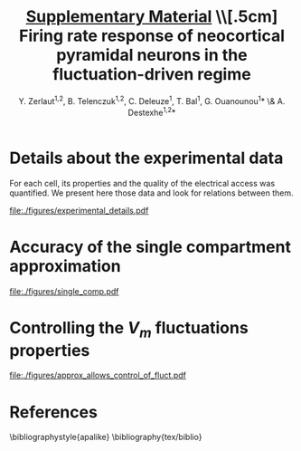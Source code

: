 #+TITLE: _Supplementary Material_ \\[.5cm] Firing rate response of neocortical pyramidal neurons in the fluctuation-driven regime
#+AUTHOR: Y. Zerlaut^{1,2}, B. Telenczuk^{1,2},  C. Deleuze^1, T. Bal^1, G. Ouanounou^{1}* \& A. Destexhe^{1,2}*

\newpage

* Details about the experimental data
<<sec:exp-details>>

 For each cell, its properties and the quality of the electrical
 access was quantified. We present here those data and look for
 relations between them.


# Some of the relations that appear ar

# - Very naturally, the membrane time constant is proportional to the input resistance
#   (c=0.8, $p<2.10^{-10}$)

# - The recording time diminishes with the age of the animal 
#   ($p<1.10^{-3}$)

# - The membrane resistances and membrane time constants decrease with
#   the age of the animal even if they keep a strong variability
#   ($p<5.10^{-3}$ and $p<3.10^{-2}$ respectively).

# - The access resistant seems independent of all parameters

# - The quality of the seal does not seem to impede much the duration of
#   the recording (despite the fact that they are both correlated with
#   the age of the animal, there mutual correlation is low).

#+ATTR_LATEX: :float wrap :width 0.9\textwidth :placement {r}{0.9\textwidth}
#+CAPTION: *Details about the presented dataset (animal age, electrical access and membrane properties).* *(A)* Histogram of the access resistance. *(B)* Histogram of the "Seal Quality", the current leak between the pipette and the patch of membrane. *(C)* Histogram of the full recording time. Corresponding either to the loss of cellular access (rarely) or to the exit of the criteria formulated in the Methods (most common case). *(D)* Histogram of the membrane time constants. *(E)* Histogram of the membrane input resistance. *(F)* Histogram of the animal post-natal day per recorded cell. *(G)* Cross correlations (Pearson correlation) between all monitored quantities.
#+NAME: fig:exp-details
[[file:./figures/experimental_details.pdf]]

\clearpage

*** histograms 							   :noexport:

#+begin_src python
import sys
sys.path.append('/home/yann/work/python_library/')
from my_graph import set_plot

import matplotlib.pylab as plt
import numpy as np
sys.path.append('../experimental_data/')
from dataset_structure import load_params_of_dataset

CELL_INDEX, RS, ILEAK, RM, CM, TM, RECORDING_LENGTH, PST_NATAL,\
   N_SPIKES, DURATION = np.load('../experimental_data/dataset.npy')

INTEREST = [RS, ILEAK, RM, TM, RECORDING_LENGTH, PST_NATAL]
INTEREST_LABEL = [r'$R_\mathrm{S}$ (M$\Omega$)',\
    r'$I_\mathrm{leak}$ (pA)', '$R_\mathrm{m}$ (M$\Omega$)',\
    r'$\tau_\mathrm{m}^0$ (ms)', '$T_\mathrm{rec}$ (min)',\
    'P (day)']
INTEREST_LABEL2 = ['Access Resistance', 'Seal Quality',\
    'Membrane Resistance', 'Membrane Time Constant',\
    'Full Recording Time', 'Post-Natal Day']
LABEL = ['RS', 'ILEAK', 'RM', 'TM', 'RECORDING_LENGTH', 'PST_NATAL']

for i in range(len(INTEREST)):
   fig, ax = plt.subplots(1, 1, figsize=(4,3))
   plt.subplots_adjust(bottom=.4, left=.3)
   ax.hist(INTEREST[i], bins=15, color='grey', lw=2)
   set_plot(ax, ylabel='cell count', xlabel=INTEREST_LABEL[i])
   ax.annotate(INTEREST_LABEL2[i],\
        (0.3,0.05), xycoords='figure fraction', fontsize=17)
   fig.savefig('../figures/'+LABEL[i]+'.svg', format='svg', transparent=True)

plt.show()
#+end_src

#+RESULTS:


*** correlations 						   :noexport:

#+begin_src python
import sys
sys.path.append('/home/yann/work/python_library/')
from my_graph import set_plot

import matplotlib.pylab as plt
import numpy as np
from scipy.stats.stats import pearsonr
sys.path.append('../experimental_data/')
from dataset_structure import load_params_of_dataset

CELL_INDEX, RS, ILEAK, RM, CM, TM, RECORDING_LENGTH, PST_NATAL,\
   N_SPIKES, DURATION = np.load('../experimental_data/dataset.npy')

INTEREST = [RS, ILEAK, RM, TM, RECORDING_LENGTH, PST_NATAL]
INTEREST_LABEL = [r'$R_\mathrm{S}$ (M$\Omega$)',\
    r'$I_\mathrm{leak}$ (pA)', '$R_\mathrm{m}$ (M$\Omega$)',\
    r'$\tau_\mathrm{m}^0$ (ms)', '$T_\mathrm{rec}$ (min)',\
    'post-natal day']

fig, AX = plt.subplots(len(INTEREST), len(INTEREST)-1, figsize=(15,20))
plt.subplots_adjust(wspace=.3, hspace=.5)
AX.reshape((len(INTEREST), len(INTEREST)-1))
for i in range(len(INTEREST)):
   for j in range(i):
     x = INTEREST[j]
     xth = np.linspace(x.min(), x.max())
     y = INTEREST[i]
     AX[i,j].plot(x, y, 'kD', ms=5)
     cc, pp = pearsonr(x, y)
     AX[i,j].plot(xth, np.polyval(np.polyfit(x, y, 1), xth), 'k-')
     AX[i,j].annotate('c='+str(np.round(cc,1))+', p='+'%.1e' % pp,\
                    (0.1,1.03), xycoords='axes fraction', fontsize=14)
     if j==0:
        ylabel=INTEREST_LABEL[i]
     else:
        ylabel=''
     if i==len(INTEREST)-1:
        xlabel=INTEREST_LABEL[j]
     else:
        xlabel=''
     set_plot(AX[i,j], xlabel=xlabel, ylabel=ylabel)

for i in range(len(INTEREST)):
   for j in range(i, len(INTEREST)-1):
     AX[i,j].axis('off')

fig.savefig('figures/fig_experimental_correlations.svg', format='svg', transparent=True)

plt.show()
#+end_src

#+RESULTS:
: None


*** multi-panel :noexport:

#+begin_src python
import svgutils.transform as sg
fig = sg.SVGFigure("8.5cm", "10.5cm")
fig1 = sg.fromfile('../figures/experimental_correlations.svg')
fig2 = sg.fromfile('../figures/RS.svg')
fig3 = sg.fromfile('../figures/ILEAK.svg')
fig4 = sg.fromfile('../figures/RECORDING_LENGTH.svg')
fig6 = sg.fromfile('../figures/RM.svg')
fig5 = sg.fromfile('../figures/TM.svg')
fig7 = sg.fromfile('../figures/PST_NATAL.svg')

txt1 = sg.TextElement(0,50, "G", size=11, weight='bold')
txt2 = sg.TextElement(70,10, "A", size=11, weight='bold')
txt3 = sg.TextElement(140,10, "B", size=11, weight='bold')
txt4 = sg.TextElement(210,10, "C", size=11, weight='bold')
txt5 = sg.TextElement(140,83, "D", size=11, weight='bold')
txt6 = sg.TextElement(210,83, "E", size=11, weight='bold')
txt7 = sg.TextElement(210,157, "F", size=11, weight='bold')

# add text labels

# append plots and labels to figure
plot1 = fig1.getroot();plot1.moveto(-15, -60, scale=.315)
plot2 = fig2.getroot();plot2.moveto(60, 10, scale=.3)
plot3 = fig3.getroot();plot3.moveto(130, 10, scale=.3)
plot4 = fig4.getroot();plot4.moveto(200, 10, scale=.3)
plot5 = fig5.getroot();plot5.moveto(130, 80, scale=.3)
plot6 = fig6.getroot();plot6.moveto(200, 80, scale=.3)
plot7 = fig7.getroot();plot7.moveto(200, 150, scale=.3)
fig.append([plot4, plot3, plot2, plot6, plot5, plot7, plot1])
fig.append([txt1, txt2, txt3, txt4, txt5, txt6, txt7])

# save generated SVG files
fig.save("../figures/experimental_details.svg")

import os
os.system('inkscape --export-pdf=../figures/experimental_details.pdf ../figures/experimental_details.svg')
os.system('eog ../figures/experimental_details.svg')

#+end_src

#+RESULTS:
: None


* Accuracy of the single compartment approximation
<<sec:single-comp-supp>>

#+ATTR_LATEX: :float wrap :width 0.8\textwidth :placement {r}{0.9\textwidth}
#+CAPTION: *Accuracy of the single compartment approximation in the neocortical neurons of our recordings.* *(A)* Histogram of the accuracy coefficient $C_\textrm{sc}$. *(B)* Neuron showing the best accuracy coefficient. *(C)* Neuron showing the worst accuracy coefficient.
#+NAME: fig:single-comp
[[file:./figures/single_comp.pdf]]

\clearpage 

**** analysis 							   :noexport:

#+begin_src python
import sys
sys.path.append('/home/yann/work/python_library/')
from electrophy import IC_membrane_test as IC
sys.path.append('../experimental_data/')
import dataset_structure as DATA
import numpy as np

RESIDUAL_LIST, CELL_LIST = [], []

Tm_factor = 6

for i in DATA.CELL_LIST[np.concatenate([np.arange(28), np.arange(29,len(DATA.CELL_LIST))])]:
   exec('from cell'+str(i)+' import cell'+str(i))
   exec('cell = cell'+str(i)+'.cell_params')
   exp, time, t, data, params = IC.load(cell['ROOT_FOLDER']+cell['IC_datafile'])
   exp, time, t, data, params, Rm, El, Cm, t_fit, v_fit,\
       RmS, CmS, Ra, RmD, CmD, v_fit_2comp, mean_v_response, mean_i = \
                      IC.analyze(exp, time, t, data, params)
   Tm = Rm*Cm*1e-3
   dt = t[1]-t[0]
   DI = np.abs(np.diff(mean_i[5:])).max() # pA, pulse
   # we find where the pulse start !
   i1 = np.where(np.abs(np.diff(mean_i[5:]))>.6*DI)[0]
   it = np.arange(i1[0], min([i1[0]+int(Tm_factor*Tm/dt), len(t_fit)-1]))
   residual = np.abs((mean_v_response[it]-v_fit[it])/(v_fit[-1]-v_fit[0]))
   RESIDUAL_LIST.append(residual.sum()*dt/Tm/Tm_factor)
   CELL_LIST.append(i)

# then the cell28, that has an AP in one trial and can not be evaluated !
CELL_LIST.append(DATA.CELL_LIST[28])
RESIDUAL_LIST.append(np.array(RESIDUAL_LIST).mean())
CELL_LIST = np.array(CELL_LIST)
RESIDUAL_LIST = np.array(RESIDUAL_LIST)
isort = np.argsort(CELL_LIST)
np.save('../experimental_data/analyzed_data/residuals.npy',\
                   [CELL_LIST[isort], RESIDUAL_LIST[isort]])
#+end_src

#+RESULTS:
: None


**** plot 							   :noexport:

#+begin_src python
import sys
sys.path.append('/home/yann/work/python_library/')
from electrophy import IC_membrane_test as IC
from my_graph import set_plot
sys.path.append('../experimental_data/')
import dataset_structure as DATA
import matplotlib.pylab as plt
import numpy as np

CELL_LIST, RESIDUAL_LIST = \
     np.load('../experimental_data/analyzed_data/residuals.npy')


figA = plt.figure(figsize=(4,3))
plt.subplots_adjust(bottom=.25, left=.25)
ax = plt.subplot(111)
plt.hist(RESIDUAL_LIST, bins=15, color='grey')
set_plot(ax, xlabel='$C_{sc}$', ylabel='cell count')

Tm_factor = 10

imax = np.argmax(RESIDUAL_LIST)
imin = np.argmin(RESIDUAL_LIST)

FIG = []
for i in [DATA.CELL_LIST[imin], DATA.CELL_LIST[imax]]:
   f, (ax1, ax2, ax3) = plt.subplots(3, 1, figsize=(5,5))
   plt.subplots_adjust(bottom=.15, left=.25)
   FIG.append(f)
   exec('from cell'+str(i)+' import cell'+str(i))
   exec('cell = cell'+str(i)+'.cell_params')
   exp, time, t, data, params = IC.load(cell['ROOT_FOLDER']+cell['IC_datafile'])
   exp, time, t, data, params, Rm, El, Cm, t_fit, v_fit,\
       RmS, CmS, Ra, RmD, CmD, v_fit_2comp, mean_v_response, mean_i = \
                      IC.analyze(exp, time, t, data, params)
   Tm = Rm*Cm*1e-3
   dt = t[1]-t[0]
   DI = np.abs(np.diff(mean_i[5:])).max() # pA, pulse
   # we find where the pulse start !
   i1 = np.where(np.abs(np.diff(mean_i[5:]))>.6*DI)[0]
   it = np.arange(i1[0], min([i1[0]+int(Tm_factor*Tm/dt), len(t_fit)-1]))
   residual = np.abs((mean_v_response[it]-v_fit[it])/(v_fit[-1]-v_fit[0]))
   ax1.plot(t_fit, mean_i[:len(t_fit)], 'k')
   set_plot(ax1, ylabel='I (pA)', spines=['left'])
   ax2.plot(t_fit, mean_v_response[:len(t_fit)], 'k')
   ax2.plot(t_fit[it], v_fit[it], 'r--', lw=3)
   set_plot(ax2, ylabel='$V_m$ (mV)', spines=['left'])
   ax3.plot(t_fit[it], residual, 'k-')
   ax3.plot(t_fit, 0*t_fit, 'k-')
   ax3.fill_between(t_fit[it], residual, 0*residual, color='grey')
   ax3.plot([10,10],[0,0.08],color='w')
   set_plot(ax3, ylabel='residual', xlabel='time (ms)')

figA.savefig('../figures/single_comp_accuracy_hist.svg', format='svg', tranparent=True)
FIG[0].suptitle('best match')
FIG[0].savefig('../figures/single_comp_accuracy_best.svg', format='svg', tranparent=True)
FIG[1].suptitle('worst match')
FIG[1].savefig('../figures/single_comp_accuracy_worst.svg', format='svg', tranparent=True)

import svgutils.transform as sg
fig = sg.SVGFigure("12.5cm", "4.5cm")

# load matpotlib-generated figures
fig1 = sg.fromfile('../figures/single_comp_accuracy_hist.svg')
fig2 = sg.fromfile('../figures/single_comp_accuracy_best.svg')
fig3 = sg.fromfile('../figures/single_comp_accuracy_worst.svg')

# get the plot objects
plot1 = fig1.getroot();plot1.moveto(2, 20, scale=.5)
plot2 = fig2.getroot();plot2.moveto(160, 2, scale=.4)
plot3 = fig3.getroot();plot3.moveto(310, 2, scale=.4)

# add text labels
txt1 = sg.TextElement(0,20, "A", size=14, weight="bold")
txt2 = sg.TextElement(155,15, "B", size=14, weight="bold")
txt3 = sg.TextElement(305,15, "C", size=14, weight="bold")

# append plots and labels to figure
fig.append([plot1, plot2, plot3])
fig.append([txt1, txt2, txt3])

# save generated SVG files
fig.save("../figures/single_comp.svg")

import os
os.system('inkscape --export-pdf=../figures/single_comp.pdf ../figures/single_comp.svg')
os.system('eog ../figures/single_comp.svg')
# os.system('rm fig2.svg')

#+end_src

#+RESULTS:
: None


\newpage


* Controlling the $V_m$ fluctuations properties
<<sec:fluctuation-control>>

#+ATTR_LATEX: :placement [hb!]
#+NAME: fig:approx-allows-control
#+CAPTION: *Checking whether we can control accurately the V_m fluctuations*. It works well in the subthreshold range, but active currents (proportional to spiking and/or depolarization) as well a the procedure of removing spikes have a strong impact on the V_m fluctuations.
[[file:./figures/approx_allows_control_of_fluct.pdf]]


\newpage 


* Finite sampling of a Poisson process :noexport:
<<sec:finite-sampling>>

Three main components could be identified as contributing to the
measured dispersion of the firing rate dependencies. 1) cellular
heterogeneity, 2) experimental changes across experiments and 3)
finite sampling of the irregular firing process.

Because the cellular heterogeneity point is the biologically relevant
phenomena [[cite:Mejias2012]] that we would like to evaluate, we try
here to estimate the contribution of the finite sampling effect so
that we get an higher bound for the cellular heterogeneity (higher
bound because contribution of the experimental bias is unknown).

Experimentally, we estimate the firing rate on a finite amount of time
$T$. Because the firing process is irregular, this will induce a
dispersion around the mean cellular behavior. 

The Poisson process has been shown to be a good model for the
irregularity of the firing process *REF?*, so that this calculation
will take this as an assumption. Given an ideal frequency $\nu$
evaluated over a time $T$, the probability to observe a frequency
$\nu_\mathrm{obs} = k/T$ ($k$ is the number of observed spikes) is:

\begin{equation}
  P_{\nu, T}(\nu_{obs} = \frac{k}{T}) = \frac{e^{-\nu \, T}}{T} \cdot
  \frac{(\nu \, T)^{k}}{k!}
\label{eq-poisson-proba}
\end{equation}

Where the mean and standard deviation of observed spike number are
given by: \( \langle k \rangle = \nu_\mathrm{id} T \) and 
\( \sqrt{\langle \big( k^2 - \langle k \rangle^2 \big) \rangle}
 = \sqrt{\nu_{id} \, T} \).

Let's say that we study the firing rate as a function of a variable
$x$ (e.g. $\tau_V/\tau_\mathrm{m}^0$). We scan $N$ points of this
variable $x$ (the $x_i$ where $i \in [1,N]$) that we each repeat $S$
times by varying the seed (indexed by $s \in S$). One trial result in
a spike number $k_i^s$, therefore the whole experiment results in the
set $\{ k_i^s \}$. Now we assume, that the process has a well defined
dependency on $x$ (e.g. as given by \ref{eq-Tv-shift} for $\tau_V /
\tau_\mathrm{m}^0$) so that the Poisson process has the frequency
$\nu(x_i)$ for the trials scanning $x_i$. Then probability to observe
the set $\{ k_i^s \}$ given a finite sampling of length $T$ (assuming
independence between experiments) is:

\begin{equation}
P( \{ k_i^s \}) = \mathrm{e}^{-S \, T \, \sum_{i} \nu(x_i)} \times
\Pi_i \frac{(\nu(x_i) \, T)^{\sum_s k_i^s}}{\Pi_s \, k_i^s!}
\label{eq-poisson-set-proba}
\end{equation}

We evaluated the response heterogeneity on the coefficients of the
\textit{effective threshold} so we need to translate the set of
measurements $\{ k_i^s \}$ into a set of firing rate $\{ \nu_i^s =
k_i^s/T \}$ and then into a coefficient for the \textit{effective
threshold} (e.g. $\Delta_{\tau_v}$ for $\tau_v /
\tau_\mathrm{m}^0$). So each possible measurement $\{ k_i^s \}$ is
converted into a coefficient with its probability $P( \{ k_i^s
\})$. We should then test for all possible measurements $\{ k_i^s \}$,
but in practice (because it is useless to span the whole space of
possibilities), for each point, we consider values of observed spikes
delimited by three standard deviations around the mean number of
possible spike.

So, for each type of protocol, we take the average behavior (in terms
of /phenomenological threshold/), we convert it to a firing rate
thanks to the average ($\mu_V$, $\sigma_V$, $\tau_V$), we take the
average recording conditions (number of points and seeds) and we
evaluate the variations expected from those conditions (the procedure
is illustrated in Figure [[finite-sampling-poisson]]). Because of the
multiple averaging (and the fact that the expected variations are non
linearly related to the /effective threshold/), the result is not
exactly what would be expected from a Poisson process having this
dependency but this provide a reasonable first guess.


#+BEGIN_LATEX
\begin{figure}[h!]
  \centering
  \includegraphics[width=.35\linewidth]{../figures/finite_sampling_Fobs}
  \includegraphics[width=.35\linewidth]{../figures/finite_sampling_k_possible} \\
  \includegraphics[width=.4\linewidth]{../figures/finite_sampling_k_observed}
  \includegraphics[width=.35\linewidth]{../figures/finite_sampling_hist}
  \caption{*Quantifying the dispersion due to the 
      sampling over a finite time of the irregular spiking process.
     Insight from the case of a Poisson process}.\\
    *(A)} Let's say that the neuron has a real physical
    dependency of its threshold to a variable $x$ (here a linear
    dependency $V_\mathrm{thre}^\mathrm{eff}= -50$mV + $(x-1) \cdot 1$
    mV). *(B)} The measurement protocol is made of varies 3
    times the variable $x$, for 2 different seeds and for a recording
    time of $T=$3s. We consider the possible spikes up to 3 standard
    deviations around the most probable observed spike
    number. *(C)} Four examples of observations (translated
    into the phenomenological threshold anhd with the resulting linear
    fit) with their respective probability (normalized to
    maximum). *(D)} Expected dispersion as a consequence of the
    finite sampling (evaluated over 50$^3$ observations)}
  \label{fig:finite-sampling-poisson}
\end{figure}
#+END_LATEX

\clearpage


* Accuracy of the template : insight from an analytically solvable situation :noexport:
<<sec:brunel-comp>>

The situation of an Integrate and Fire neuron stimulated by
delta-synapses can be instructive because we benefit from a very
accurate analytical approximation in our regime of interest
[[cite:Amit1997]]. We will use this model to investigate the properties
and limitations of the \textit{crude approximation} for the firing
rate. \\

We stimulate a neuron with a Poisson process of frequency
$\nu_\mathrm{in}$, where each event triggers a jump of membrane
potential $J$ followed by a decay of time constant $\tau$. At
relatively high frequencies ($\nu_\mathrm{in} \gg
\tau_\mathrm{m}^{-1}$), we get a fluctuating membrane potential of
mean $\mu_V = E_\mathrm{L} +J\,\tau_\mathrm{m}\,\nu_{in}$, standard
deviation $\sigma_V = J \sqrt{\nu_\mathrm{in} \tau /2}$ and autocorrelation
time $\tau_\mathrm{m}$.

After the so-called /diffusion approximation/, we can transform the
current input made of $\delta$ distribution into a white noise
input. Then the problem corresponds to a Langevin equation with
bounded between $V=-\infty$ and the threshold potential
$V_\mathrm{thre}$. In the stationary case, solving the Fokker-Planck
(FP) equation with the appropriate conditions\footnote{The integrate
and fire mechanism corresponds to *a}) vanishing probabilities
at the boundaries (Pr$(-\infty)=$Pr$(V_\mathrm{thre})$=0) *b})
jump of the probability flux at $V_{reset}$ *c}) probability
continuity and *d}) probability normalization. See
[[cite:Renart2004]] for details} yield the stationary distribution of the
membrane potential $P(V)$ and the firing rate $\nu_\mathrm{out}$.

\begin{equation}
  \hspace{-.4cm}
  \label{eq-cds-iaf-final}
  \left \lbrace
  \begin{split}
  & \gamma(V) \, \longrightarrow \,  \frac{V-E_\mathrm{L} - \mu_V}{\sqrt{2}
    \, \sigma_V } \\[.3cm]
  & \nu_\mathrm{out} =  \Big( \tau \, \sqrt{\pi} \, 
  \int_{\gamma(V_{reset})}^{\gamma(V_\mathrm{thre})}
  e^{x^2}
  \, \, (\textnormal{Erf}(x)+1) \, \, dx\Big)^{-1} \\[.3cm]
  &
  P(V) =  
  \frac{\sqrt{2} \, \, \nu_\mathrm{out} \, e^{- \big( \gamma(V) \big) ^2}}{\sigma_V}
  \int_{
    \gamma \big(\max (V, V_{reset}) \big)
  }^{\gamma(V_\mathrm{thre})} e^{x^2} \, dx
  \end{split} \right.
\end{equation}

#+BEGIN_LATEX
\begin{figure}[htb!]
\centering
  % \subfloat[][]{
  %   \includegraphics[width=.85\linewidth]{../figures/membrane_potential_proba}
  %   \label{subfig:membrane-pot-distrib}
  % }  \\
  % \subfloat[][]{
  %   \hspace{-.7cm}
  %   \includegraphics[width=.95\linewidth]{../figures/firing_rate_comp_brunel}
  %   \label{subfig:firing-traces}
  % }
  \caption{*Origin of the deviation between the heuristic
      approximation and the real solution}. Comparing the Fokker
    Planck (FP) solution, the heuristic approximation and numerical
    simulations (see discussion in
    \ref{sec:brunel-comp}). *(A)} Membrane potential
    distributions in the case of the FP solution
    (\ref{eq-cds-iaf-final}) to the IaF problem (plain line) or
    the simple gaussian approximation (dashed line) *(B)}
    Associated estimations for the firing rate as a function of the
    input. The stars corresponds to the points of the upper
    figures. The parameters were $V_\mathrm{thre}$=-50mV,
    $V_{reset}$=$E_\mathrm{L}$=-60mV, $\tau_V$=10ms and $J$=0.5mV. Numerical
    simulations corresponds to an \textit{event-based} strategy, note
    the very good match with the FP solution in this parameter range
    [[cite:Brunel1998a]].}
  \label{fig:fpt-wn-insight1}
\end{figure}
#+END_LATEX


In \ref{fig:fpt-wn-insight1}, we examine the difference between
this analytical solution and our naive gaussian approximation. We
stimulate the neuron with presynaptic spike trains of increasing
frequency $\nu_{in}$ (for given $\tau_V$ and $J$) to compare the
estimates of the firing frequency $\nu_\mathrm{out}$ with the numerical
realisation.
\quad \\

# % Of course a
# % fundamenal difference is the fact that the free gaussian is not
# % bounded, but we are interested in the firing probability and this

#+BEGIN_LATEX
\begin{figure}[htb!]
\centering
  %  \includegraphics[width=1\linewidth]{../figures/fpt_wn_insight_varying_\mathrm{m}ean_var}
  %  \includegraphics[width=1\linewidth]{../figures/fpt_wn_insight_varying_\mathrm{m}ean_tau}
  %  \includegraphics[width=1\linewidth]{../figures/fpt_wn_insight_varying_tau_var}
  \caption{*Varying the parameters of the membrane potential
      fluctuations to study the impact on the defined
      \textit{heuristic threshold}}. We fix one variable in the FP
    solution, $\tau_V$ in *(A)}, $\sigma_V$ in *(B)},
    $\mu_V$ in *(C)} and we make vary the two others.The plots
    correspond to surfaces in a 3D space, we projected those surfaces
    on each of the plane of the coordinate system, in this projection,
    the color (from cold to warm) codes increasing values of the
    remaining coordinate within the surface.}
  \label{fig:fpt-wn-insight2}
\end{figure}
#+END_LATEX



We observe that for low input (\ref{subfig:firing-traces}), the
approximation underestimates the firing probability. This is a
consequence of the boundary conditions. In absence of such conditions,
the solution for the membrane potential distribution would be our
gaussian approximation (dashed lines in
\ref{subfig:membrane-pot-distrib}). But the IaF model imposes
$P(V\geq V_\mathrm{thre})=0$, so this probability content is reinjected below
at $V_{reset}$ and spreads according to a diffusion process, but again
the content (from this additional content) that should go above
$V_\mathrm{thre}$ is reinjected at $V_\mathrm{thre}$, etc... This (small) cumulative
effect brings the unbounded gaussian to underestimate the probability
to be above threshold.

The previous explanation does not consider any temporal
dynamics[fn::even if this is a stationary solution, the fact to have a
non zero probability flux gives a meaning to the temporal dynamics at
the population level], when the firing rate will become high enough,
the mean time to drift toward the threshold will become a limiting
factor for the firing probability. This is what happens at high input,
much of the probability content is made of elements transiting between
thre reset and the threshold (see in
\ref{subfig:membrane-pot-distrib}, the distribution becomes much
thicker at intermediate values). This limiting phenomena is obviously
not taken into account by gaussian approximation, so for this range of
input, the heuristic estimation gives an overestimation of the firing
probability.


Therefore, very grossly, the value where the approximation works (in
\ref{subfig:firing-traces}, where the Fokker Planck solution
crosses the heuristic approximation) corresponds to the point at which
the bias due to the boundary conditions is compensated by the temporal
inertia of the membrane distribution to go toward the threshold.


So depending on where we lie with respect to this point, we will need
to lower or raise the threshold to make the heuristic template
correspond.\\

To investigate more quantitatively how the defined /effective
  threshold/ $V_\mathrm{thre}^\mathrm{eff}$ depends on the parameters
  of the membrane potential fluctuations $\mu_V$, $\sigma_V$ and
  $\tau_V$, in \ref{fig:fpt-wn-insight2} we make vary those
  parameters and study the effect on the firing rate and on the
  associated $V_\mathrm{thre}^\mathrm{eff}$ (It is calculated using
  the inversion formula \ref{eq-effective-threshold}).

On \ref{subfig:fpt-wn-varying-mean-var}, we fix the membrane time
constant and vary $\mu_V$ and $\sigma_V$, for the values of the firing
rate that we are interested in ($\lesssim$ 100Hz) we observe that we
remain in the range where the approximation overestimate the firing
rate, because the \textit{heuristic threshold} needs to be lower than
$V_\mathrm{thre}=-50$mV. This function can be easily fitted by a 2
dimensional second order polynom.

# % On \ref{subfig:fpt-wn-varying-mean-tau} and
# % \ref{subfig:fpt-wn-varying-var-tau} (right figures) we observe an
# % important feature of the approximation, $V_\mathrm{thre}^\mathrm{eff}$ does not seem
# % to depend on $\tau_V$, this means that the template
# % \ref{eq-template} takes very well into account the impact of the
# % temporal dynamics of the membrane potential fluctuations. In addition
# % to the rather simple dependency to $\mu_V$ and $\sigma_V$, this is
# % what makes this template pretty compelling ! *trivial !! the
# %   analytical formula is 1 over tau, to be removed}

# % \section{The \textit{global autocorrelation time} controls spike
# %   probability}
# % \label{sec:acf-controls-spiking}


* Dependency on the first two moments of the membrane potential fluctuations :noexport:
<<sec:muV-sV>>

# --> FIGURE <-- #
#+BEGIN_LATEX
\begin{figure*}[htb!]
\includegraphics[width=.9\linewidth]{fig2.pdf}
\caption{
\bfseries Adapting a simple approximation to construct an analytical
 template for the firing rate response of theoretical models and
 neocortical neurons. \normalfont  *(A)} Firing rate response of
 the IaF neuron in the  ($\mu_V, \sigma_V$) plane, the other variables
 were set to $\tau_V / \tau_\mathrm{m}^0 =45 \%$ and
 $\mu_G / g_\mathrm{L} = 4$  (see real units in *B}).  
Numerical data (points with errorbars over trials,
 see Methods in \ref{numerical-tools}) and fitted template.
 A first order polynomial of ($\mu_V, \sigma_V$) was fitted
 for $V_\mathrm{thre}^\mathrm{eff}$ (see inset plot) so that when
 plugged into  Equation \ref{eq-template} it captures the firing rate
 response (large plain line). *(B)} We insure that the
 stimulation that
 has been designed in the Methods \ref{stimulation-design}
 actually brings the neuron to the desired values
 of ($\mu_V, \sigma_V, \tau_V, \mu_G$), expected values
 are plain lines. Color code as in *A}. We performed the same
 numerical simulations than *A} for the subthreshold dynamics
 only (removing the threshold and reset mechanism) and we
 measure the four variables ($\mu_G$ is measured from the
 response to a short current step on top of the background activity,
 hence the noisy  behavior). 
 *(C)} Firing rate response of a single pyramidal neuron
in the ($\mu_V, \sigma_V$) plane. Data points and fit with
the template Equation \ref{eq-template} (linear \emph{phenomenological 
theshold} in inset). Errorbars represent standard deviation
 across two trials of different seed
 lasting 5 seconds each. *(D)} Measurements of the
 subthreshold variables after having clipped spikes, note that 
the deviations between desired and measured $\mu_V$, $\sigma_V$
 and $\tau_V$ are stronger for high firing level,
 i.e. potentially result from the bias introduced by 
the clipping procedure. *(E)} Firing rate response of three
 other neocortical cells in the ($\mu_V, \sigma_V$) plane.
}
\label{fig-muV-sV}
\end{figure*}
#+END_LATEX


 We first investigate here the firing rate response as a function of
the ($\mu_V, \sigma_V$) variables. The stimulation designed in the
Methods [[stimulation-design]] allows to vary ($\mu_V, \sigma_V$)
independently while keeping $\tau_V$ and $\mu_G$ constant, we check on
Figure [[fig-muV-sV][2]]B (in theoretical models by removing the spiking mechanism)
and Figure [[fig-muV-sV][2]]D (by clipping spikes in the intracellular recordings)
that the stimulation actually constrains $\mu_V$ and $\sigma_V$ . We
show on Figure [[fig-muV-sV][2]]A the response of the IaF model. As expected given the
strong non linearity of the threshold mechanism, the response is steep
as a function of the fluctuations size ($\sigma_V$) at depolarized
levels (high $\mu_V$) while the firing starts at higher $\sigma_V$ and
is much less steep for hyperpolarized levels (low $\mu_V$).

Introducing a linear function of $\mu_V$ and $\sigma_V$ for the
/phenomonological threshold/ (see inset of Figure [[fig-muV-sV][2]]A) was able to
accurately describe the firing rate response of the IaF model (thick
line in Figure [[fig-muV-sV][2]]A). The correction therefore reads:

\begin{equation}
  \label{eq-vthre-muV-sV}
  V_\mathrm{thre}^\mathrm{eff} = V_\mathrm{thre}^0 +
  P_{\mu_V} \, \frac{\mu_V - \mu_V^0}{\delta \mu_V^0} +
  P_{\sigma_V} \, 
  \frac{\sigma_V - \sigma_V^0}{\delta \sigma_V^0}
\end{equation}

 Here, to obtain comparable quantities, we have arbitrily normalized
 the dependency on $\mu_V$ and $\sigma_V$ around a mean configuration
 of the /fluctuation driven/ regime arbitrarily set to \(\mu_V^0=-55
 \mathrm{mV}\) and \(\sigma_V^0=4\mathrm{mV}\) and the extent of their
 domain \(\delta \mu_V^0=10 \mathrm{mV}\) and \(\delta
 \sigma_V^0=6\mathrm{mV}\). $V_\mathrm{thre}^0$, $P_{\mu_V}$ and
 $P_{\sigma_V}$ are the coefficients of the linear function.

 We next investigated the firing rate response of neocortical neurons
 as a function of the $\mu_V, \sigma_V$ variables (Figure [[fig-muV-sV][2]]C and
 Figure [[fig-muV-sV][2]]F). Again, an affine /phenomenological threshold/ (inset in
 Figure [[fig-muV-sV][2]]C) was found to be very accurate at capturing the observed
 firing rate response. The response of additional theoretical models
 and neocortical neurons in the ($\mu_V, \sigma_V$) plane is visible
 in Figure [[fig-3D][6]].

 An individual cellular behavior corresponds to a set of coefficients
 \(V_\mathrm{thre}^0\), $P_{\mu_V}$ and $P_{\sigma_V}$. We show on
 Figure [[fig-muV-sV][2]]F, the histogram of those coefficients across the recorded
 pyramidal cell population.

The first coefficient \(V_\mathrm{thre}^0\), account for a mean
threshold level, it represents the mean excitability level of the
neuron, we will see in the next section that it can depend on other
variables. The adaptative Exponential Integrate and Fire with Regular
Spiking features (AdExp-RS) shows a higher mean /phenomenological
threshold/ (see Figure [[fig-3D-space][6]]), indeed because of its finite sodium
activation curve and the firing adaptation phenomena, it is less
excitable that the IaF model. We see here that this mean excitability
level ($P_0$) shows a strong heterogeneity across the recorded
population, much stronger than what is predicted by only the finite
sampling of the irregular spiking process (see the Methods
[[finite-sampling]]).

The second coefficient \(P_{\mu_V}\) represents the deviation from the
behavior of Equation [[eq-template]] in the dependency to $\mu_V$. A
positive coefficient corresponds to an increasing /phenomenological
threshold/ with $\mu_V$ so to a reduction of the firing rate response
with respect to the template. All models show a positive coefficient
(see Figure [[fig-3D-space][6]]) so they all show an attenuated dependency with respect
to the template. This attenuation is stronger for the AdExp-RS model
due to 1) the adaptation mechanism (firing rate adaptation raises with
the firing rate which raises with $\mu_V$, so enhanced adaptation
decreases the dependency on $\mu_V$) and 2) the finite spike sharpness
that also lowers the excitability and therefore the sensitivity to
$\mu_V$ (see Figure [[fig-3D-space][6]]).

The third coefficient $P_{\sigma_V}$ represents the
deviation from the behavior of Equation \ref{eq-template} in the
dependency to $\sigma_V$. Again, a positive coefficient corresponds to
an increasing /phenomenological threshold/ with $\sigma_V$ so to a
reduction of the firing rate response with respect to the
template. Now the IaF model shows a negative coefficient (Figure [[fig-muV-sV][2]]F),
meaning the dependency on $\sigma_V$ is enhanced with respect to the
approximation. Here again (as for $\mu_V$), firing adaptation and
finite sharpness reduce firing rate raise with $\sigma_V$ as can be
seen for the AdExp-RS neuron (see Figure [[fig-3D-space][6]]).

\newpage


* Dependency on the speed of the subthreshold fluctuations :noexport:
<<sec:Tv>>

# --> FIGURE <-- #
#+BEGIN_LATEX
\begin{figure}[htb!]
\centering
\includegraphics[width=.4\linewidth]{fig4.pdf}
\caption{
\bfseries Sensitivity to the speed of the membrane potential fluctuations.
 \normalfont *(A)} Firing rate response as a function of
 slower fluctuations speed (increasing $\tau_V$) for 3 different models:
 the IaF model, the EIF model and the iLIF model. Their respective threshold
 have been changed to give them comparable excitabilities.
 *(B)} Mean, variance, 
 input conductance and \emph{global} autocorrelation time of
 the subthreshold  fluctuations in absence of a spike
 mechanism. A shift in the mean membrane potential
 has been made to bring the different neurons around
 the same firing rate level. *(C)} Firing rate
 dependency on the autocorrelation time for different
 pyramidal neurons and for different combinations
 of input. Experiments are indexed as a function
 of the mean output rate *(D)} Measured mean, variance
 and global autocorrelation time after clipping
 spikes for the experiments shown in
 *C} (same color code). Within one experiment, the
 couple ($\mu_V, \sigma_V$) should remain constant while
 $\tau_V$ should increase according to
 the dashed line. A strong shift is observed but the dependency of the deviations
 on the firing rate indicates that it is an effect of the clipping procedure
(see the color code, from red to 
 blue the firing rate raises as the deviations from the
 desired $\tau_V$).
 *(F)} Effective threshold
 for all data of *C} with the linear fit
 corresponding to Equation \ref{eq-Tv-shift}. *(F)} Histogram
 of the experimentally measured dependency
 of $V_\mathrm{thre}^\mathrm{eff}$ to $\tau_V$
 (i.e. $P_{\tau_V}$ coefficient) and comparison with
 the dependency of the models of *A}.}
\label{fig-Tv}
\end{figure}
#+END_LATEX

Because the firing rate is a temporal quantity, we expect a strong
dependency of the firing to the temporal dynamics properties of the
membrane potential fluctuations. It was shown in [[cite:Kuhn2004]] that
the firing rate can be greatly affected by the effective membrane time
constant $\tau_\mathrm{m}^{eff}$ for inputs leading to the same mean
$\mu_V$ and variance $\sigma_V$ for the subthreshold
fluctuations. Nevertheless, in this study, the temporal dynamics was
led by the membrane time constant and not by a mix of synaptic and
membrane time constants. Because synaptic time constant are not that
smaller from the effective membrane time constant (especially if we
consider the low-pass filtering exerted by dendritic trees), we choose
to relax this hypothesis and we investigate a domain of
autocorrelation where both the synaptic and the effective membrane
time constants would jointly contribute to the autocorrelation of the
membrane potential fluctuations. The definition of the /global
autocorrelation/ time considered in this study is presented in the
Methods [[autocorrel-def]].

 Here, the dynamic-clamp technique plays a crucial role, it allows to
 investigate values of the global autocorrelation that lie below the
 resting membrane time constant $\tau_\mathrm{m}^0$. Indeed, in the
 classical /current-clamp/ mode, when injecting stochastic processes
 (see [[cite:LaCamera2008]] for a review), the resting membrane time
 constant is a lower bound for the autocorrelation time. The injection
 of white noise will produce an Ornstein-Uhlenbeck noise of time
 constant $\tau_\mathrm{m}^0$ (under the single compartment
 approximation) and the injection of correlated noise will produce
 even higher autocorrelation values. Because /in vivo/, the temporal
 fluctuations are faster than the resting membrane time constant (see
 [[cite:Destexhe2003]] for a review) having an input that could
 reproduce this feature was crucial in our study.

 We used the expressions derived in the [[stimulation-design][Methods]] to design a
 stimulation keeping $\mu_V$, $\sigma_V$ and $\mu_G$ constant while
 increasing $\tau_V$. We tested this around a mean configuration of
 the /fluctuation-driven/ regime: \(\sigma_V=5\mathrm{mV}\), \(\mu_G=4
 g_\mathrm{L}\) and $\mu_V$ was set to obtain a mean firing rate
 between 1 and 15 Hz. The characteristics of the resulting
 subthreshold fluctuations can be seen for single compartment model on
 Figure [[fig-Tv][3]]B and for the data after clipping spikes in Figure [[fig:Tv][3]]D.

 We show on Figure [[fig:Tv][3]]A this relationship for three different models:
 the Iaf model, the EIF model with a sharpness of \(k_a=2\mathrm{mV}\)
 and the inactivating leaky Integrate and Fire model (iLIF,
 [[cite:Platkiewicz2011]]).

 As expected in a threshold crossing situation, faster fluctuations
 leads to higher firing rate than slow fluctuations, we thus observe a
 decreasing relationship between $\tau_V$ and the firing rate. This
 relation is however more or less pronounced as a function of the
 ability of the spiking mechanism to convert fast fluctuations into
 spikes. The spike sharpness creates this ability to track fast input,
 the reduced sharpness of the EIF model therefore result in a
 attenuated dependency to $\tau_V$ (see [[fig:Tv][Figure 3A]]).  A mechanism that
 penalizes the slow fluctuations also leads to an increased
 sensitivity to the speed of the fluctuations, the inactivation of
 sodium channels is such a mechanism. We show that adding an
 inactivation mechanism to the IaF model results in a stronger
 dependency to $\tau_V$ than the IaF model. This high impact of the
 inactivation mechanism appears because the fluctuations speed is very
 similar to the time constant of inactivation (\(\sim 5 \mathrm{ms}\))
 as would be expected /in vivo/.

 For the analytical description, we found that introducing a linear
 dependency on $\tau_V$ in the /phenomenological/ threshold was able
 to capture the observed behaviors. For convenience, the linear
 dependency is relative to the resting membrane time constant.

We introduce:
\begin{equation}
  \label{eq-Tv-shift}
  V_\mathrm{thre}^\mathrm{eff}=V_\mathrm{thre}^0 
  +P_{\tau_V^N} \, \frac{\tau_V^N-\tau_V^{N0}}{\delta \tau_V^{N0}}
\end{equation}

 where $P_{\tau}$ accounts for the threshold dependency induced by the
 behavior discussed above. The higher it is, the lower the $\tau_V$
 dependency (it smoothens the expected $\frac{1}{\tau_V}$
 dependency). Again, this dependency is normalized with respect to a
 mean configuration \(\tau_V^N = 0.5\) (i.e. \(\tau_V =
 \tau_\mathrm{m}^0 / 2 \) ) and the extent of the $\tau_V^N$
 variations: \(\delta \tau_V^N = 1\).

 This expression provides a quantitative way to evaluate the
 sensitivity to the speed of the fluctuations. Thus we investigated
 this sensitivity on several pyramidal neurons ([[fig-Tv][Figure 3C]]). It is
 striking to note that the mean behavior over the cells showed a
 remarkable sensitivity to the /global/ autocorrelation time, much
 stronger than the IaF model.

 As suggested by the theoretical models, this high sensitivity
 presumably results from the combination of 1) a high ability to track
 fast input, close to the IaF model [[cite:Naundorf2006]]
 [[cite:Ilin2013]] and 2) a mechanism that penalizes slow fluctuating
 input: the inactivation of sodium channels (again revealed by the use
 of the /dynamic-clamp/ technique that allows to produce fast membrane
 potential fluctuations, $\tau_V \sim 10 \mathrm{ms}$ where
 inactivation can have a critical role).


\newpage


* Dependency on the somatic input conductance :noexport:
<<sec:muG>>

#+BEGIN_LATEX
\begin{figure}[htb!]
\centering
\includegraphics[width=.5\linewidth]{fig3.pdf}
\caption{\bfseries Increasing somatic input conductance shunts the
 sodium current and reduces spiking probability. 
\normalfont *(A)} Firing rate response as a
 response to the input varying only the total somatic
 conductance $\mu_G$ for the EIF model with three different
 spike shaprness *(B)} Insuring that the stimulation
 works. Mean, variance, input conductance and
 \textit{global autocorrelation time} of the subthreshold
 fluctuations in absence of a spike mechanism. A shift
 in the mean membrane potential has been made to bring
 the different neurons around the same firing rate
 level (they have quite different sensitivity
 levels). *(C)} Firing rate dependency on the total
 conductance for different pyramidal neurons and for different
 combinations of input. Experiments are indexed as a function
 of the mean output rate *(D)} Measured mean, variance
 and global autocorrelation time after clipping spikes
 for the experiments shown in *C} (same color code). Within
 one experiment, the set of  ($\mu_V, \sigma_V, \tau_V$) should
 remain constant.*(F)} Effective threshold for all data
 of *C} with the affine fit corresponding
 to Equation \ref{eq-muG-shift}. *(F)} Histogram of the
 experimentally measured dependency
 of $V_\mathrm{thre}^\mathrm{eff}$ to $\mu_G$ (i.e.
 $P_{\mu_G}$ coefficient) and comparison with the dependency
 of the three models of *A}.}
\label{fig-muG}
\end{figure}
#+END_LATEX

In neocortical neurons, the spike is produced by a sodium current
abruptly activated by membrane depolarisation. Under /in vivo/
conditions, the somatic input conductance is greatly increased as a
consequence of synaptic activity (see [[cite:Destexhe2003]] for a
review). Because the depolarization induced by the sodium current
depends on the input conductance, it is an important question to
evaluate how much the shunting of the sodium current reduces the
cellular excitability as a function of an increased input conductance
in the /fluctuation-driven/ regime.

The minimal model exhibiting this feature is the Exponential Integrate
and Fire (EIF) model. We can vary the sharpness of the spike
initiation current from an infinitly sharp current
($k_a=0\mathrm{mV}$, IaF model), to a rather smooth spiking current
($k_a=4\mathrm{mV}$), see Figure [[fig-muG][4]]A. We clearly see that the spike
initiation sharpness creates a decreasing dependency on the input
conductance for the firing rate level.

In [[cite:Platkiewicz2010]], in the context of their /threshold equation/,
the authors proposed a way to account for this decreased
excitability. We found that the mathematical expression that they
proposed:

\begin{equation}
  \label{eq-muG-shift}
  V_\mathrm{thre}^\mathrm{eff} = V_\mathrm{thre}^0 + P_{G} \cdot 
  \log \left( \frac{\mu_G}{g_\mathrm{L}} \right)
\end{equation}

was a good way to account for the dependency on the input conductance
in our /phenomenological threshold/ when introduced into the template
Equation [[eq-template]] (note that $P_{G}$ is
different from $k_a$ for the EIF model, because our /phenomenological
threshold/ does not correspond to the mathematically well-defined
threshold of [[cite:Platkiewicz2010]]). 

We now investigate this dependency in neocortical neurons by
artificial conductance increase using the /dynamic-clamp/ technique
(see the [[dynamic-clamp][Methods]]). In Figure [[fig-muG][4]]C, we tested the impact of an increased
input conductance at the soma on several pyramidal neurons. The
accuracy of the linear description for the /phenomenological
threshold/ as a function of $\log(\mu_G/g_\mathrm{L})$ is shown on
Figure [[fig-muG][4]]E for all recorded cells. The value of all the fitted
coefficients for $P_{\mu_G}$ can be seen in Figure [[fig-muG][4]]F.

It is striking to note that the mean behavior of neocortical cells can
should explained by a very smooth activation curve in a single
compartment model (thick black curve in Figure [[fig-muG][4]]F), similar to the
sodium activation curve obtained under voltage-clamp measurements
(*ref?*). In addition, unlike the depdency on $\tau_V$ (Figure [[fig-Tv][3]]F),
much of the observed variability can be explained by the finite
sampling of the irregular spiking process (Figure [[fig-muG][4]]F) suggesting that
this feature is rather homogeneously shared within the recorded
population.


\newpage


* Interplay of a conductance increase and faster fluctuations :noexport:
<<sec:muG-Tv>>

# --> FIGURE <-- #
#+BEGIN_LATEX
\begin{figure}[htb!]
\centering
\includegraphics[width=.5\linewidth]{fig5.pdf}
\caption{
 *Firing rate as a response to an increasing input conductance
 and a decreasing membrane potential fluctuations speed.}
 *(A)} Firing rate response 
 for  the EIF model with three different
spike sharpness ($k_a=0\mathrm{mV}$ IaF, $k_a=1\mathrm{mV}$ 
and $k_a=2\mathrm{mV}$). The \emph{phenomenological threshold}
can be seen in the inset.
 *(B)} Mean, variance, 
input conductance and
\emph{global} autocorrelation time of the subthreshold
fluctuations in absence of a spike mechanism. A shift in the mean
membrane potential has been made to bring the different neurons
around the same firing rate level. In the inset, the autocorrelation 
function are visible as a function of the input conductance (color code)
*(C)} Response of different
neocortical neurons around $\sigma_V=5\mathrm{mV}$, 
$\tau_S / \tau_\mathrm{m}^0=15 \%$. The $\mu_V$ level was adjusted 
to bring the neuron in the 0-15 Hz domain.
 *(D)} Subthreshold variables when clipping
spikes, here $\tau_V/\tau_m^0 = \tau_S/\tau_m^0 + 1/\mu_G$ 
*(E)}
Corresponding effective thresholds. The dashed line corresponds to
the mean observed dependency.
*(F)} Histogram of the dependencis see in *E} with 
the dependencies of the theoretical models}
\label{fig-muG-Tv}
\end{figure}
#+END_LATEX

   In the two previous sections, we have investigated independently
   the dependency on the input conductance and the autocorrelation. A
   more physiological situation would correspond to a comodulation of
   $\mu_G$ and $\tau_V$. Indeed, when presynaptic activity raises for
   fixed synaptic time constants (we discard the potential effects on
   $\mu_V$ and $\sigma_V$), the somatic input conductance increases
   and the /global autocorrelation/ time decreases (Equation
   \ref{eq-Tv}, if \(\tau_S/\tau_m^0=\alpha=cst\) and $\mu_G$ varies,
   then $\tau_V/\tau_m^0 = \alpha + 1/\mu_G$). In the following for
   this comodulation, we will investigate this comodulation for
   \(\tau_S/\tau_m^0 \sim 0.1\).

   # The firing rate response of a neuron to a balanced input is of
   # significant importance because it is the quantity that is used in
   # the description of the activity of balanced network. In particular,
   # it was shown that the non-monotonic firing rate response (for
   # conductance-based synapses) leading to a self consistent
   # input-output value could predict the existence of a self sustained
   # activity point in the dynamics of sparse random networks
   # ([[cite:Kuhn2004]], [[cite:Kumar2008]]).

  The two previous sections predict opposite effects as a response to
  this type of comodulation. Increasing conductance reduces the firing
  rate for non infinitely sharp activation curves and faster temporal
  fluctuations increase the firing rate. It is therefore important to
  understand what is the final output of the combination of those two
  effects.

  For the IaF neuron, the effect is clear, the spiking mechanism does
  not create a dependency on $\mu_G$ then thre response to this
  comodulation result from the decrease of the /global
  autocorrelation/ an leads to an increase of the firing rate
  (reversing Figure [[fig-Tv][3]]A). On the other hand, for the EIF models, their
  dependency on $\tau_V$ is much weaker (EIF model on Figure [[fig-Tv][3]]A), so
  that the competition with the decreasing dependency on $\mu_G$ leads
  to the almost cancellation (EIF model $k_a=2\mathrm{mV}$) of this
  increase.

  We have run the same protocol on neocortical neurons, we found that
  the response to this comodulation is systematically increasing,
  still showing a high sensitivity to the speed of the fluctuations
  despite the potential dampening of the input conductance increase
  (see Figure [[fig-muG-Tv][5]]).

  # This information is redundant with the two previous protocols: the
  # dependency on $\mu_G$ is much weaker than the dependency to
  # $\tau_V$. When one computes $V_\mathrm{thre}^\mathrm{eff}$ with the
  # coefficients determined from the two previous sections and plug it
  # in Equation \ref{eq-template}, the firing rate response is led by
  # the dependency on $\tau_V$. But an experimental confirmation support
  # the self-consistency of our approach and the reliability of our
  # protocols.
  
  As this comodulation is likely to be the physiologically relevant
  case (though we could imagine situations where those values could
  vary independently, e.g. increase $\tau_V$ without $\mu_G$ by
  enhancing the proportion of low pass filtered distal input), we will
  use this to reduce the four-dimensional space to a three-dimensional
  space. Now variations of $\tau_V^N$ are set by varying the input
  conductance $\mu_G$ for a fixed \(\tau_S/\tau_\mathrm{m}^0\) i.e. we
  have: \( \tau_V/\tau_\mathrm{m}^0 = \tau_S/\tau_\mathrm{m}^0 +
  g_\mathrm{L}/\mu_G \). Again in the following, we will set
  \(\tau_S/\tau_\mathrm{m}^0 \sim 0.1\).


\newpage


* Full data for the 3 dimensional analysis :noexport:

#+BEGIN_LATEX
\begin{figure*}[htb!]
\centering
\includegraphics[width=.07\linewidth]{../3d_scan/data/0.png}
\includegraphics[width=.07\linewidth]{../3d_scan/data/1.png}
\includegraphics[width=.07\linewidth]{../3d_scan/data/2.png}
\includegraphics[width=.07\linewidth]{../3d_scan/data/3.png}
\includegraphics[width=.07\linewidth]{../3d_scan/data/4.png}\\
\includegraphics[width=.07\linewidth]{../3d_scan/data/5.png}
\includegraphics[width=.07\linewidth]{../3d_scan/data/6.png}
\includegraphics[width=.07\linewidth]{../3d_scan/data/7.png}
\includegraphics[width=.07\linewidth]{../3d_scan/data/8.png}
\includegraphics[width=.07\linewidth]{../3d_scan/data/9.png}\\
\includegraphics[width=.07\linewidth]{../3d_scan/data/10.png}
\includegraphics[width=.07\linewidth]{../3d_scan/data/11.png}
\includegraphics[width=.07\linewidth]{../3d_scan/data/12.png}
\includegraphics[width=.07\linewidth]{../3d_scan/data/13.png}
\includegraphics[width=.07\linewidth]{../3d_scan/data/14.png}\\
\includegraphics[width=.07\linewidth]{../3d_scan/data/15.png}
\includegraphics[width=.07\linewidth]{../3d_scan/data/16.png}
\includegraphics[width=.07\linewidth]{../3d_scan/data/17.png}
\includegraphics[width=.07\linewidth]{../3d_scan/data/18.png}
\includegraphics[width=.07\linewidth]{../3d_scan/data/19.png}\\
\includegraphics[width=.07\linewidth]{../3d_scan/data/20.png}
\includegraphics[width=.07\linewidth]{../3d_scan/data/21.png}
\includegraphics[width=.07\linewidth]{../3d_scan/data/22.png}
\includegraphics[width=.07\linewidth]{../3d_scan/data/23.png}
\includegraphics[width=.07\linewidth]{../3d_scan/data/24.png}\\
\caption{\bfseries Full dataset (n=24) for the analysis in the 
 ($\mu_V, \sigma_V, \tau_V'$) space.
See Section \ref{3D-space-response} \normalfont .}
\label{fig-full-3D-data}
\end{figure*}
#+END_LATEX

\newpage


* Analysis of the fitted coefficients :noexport:
<<sec:fitting-coefficients>>

# --> FIGURE <-- #
#+BEGIN_LATEX
\begin{figure}[htb!]
\centering
\includegraphics[width=\linewidth]{fig_3d_coeff.pdf}
\caption{\bfseries Fitted coefficients for theoretical 
models and individual cells (generating Figure \ref{fig-3D}).
\normalfont *(A)} PCA analysis of data. 
\textbf{(B)} Cross product of first component of the data
with those of theoretical models of varying parameters.}
\label{fig-heterogeneity}
\end{figure}
#+END_LATEX


\newpage


* Robustness of the firing rate characterization :noexport:


The minimal number of points in the dataset of /long/ recordings
(presented in [[fig-full-3D-data]]) is n=40 points (meaning there has been
40 episodes of a given seed and a given ($\mu_V, \sigma_V, \tau_V$).

 Here, we investigate how reliable is the characterization over this
  limited number of points. We do this by taking 

the cell having the lowest number of points


 we split the dataset into two and we check whether the sensitivity is unchanged !!

# --> FIGURE <-- #
#+BEGIN_LATEX
\begin{figure}[htb!]
\centering
\includegraphics[width=.9\linewidth]{../figures/fitting_robustness.pdf}\\
\includegraphics[width=.9\linewidth]{../figures/fitting_robustness2.pdf}
\caption{\bfseries Fitting robustness. \normalfont
We split the dataset into two halves (for the cells having 
more than 75 points) and we compare the excitability and sensitivity
given by the two independent fits.}
\label{fig-heterogeneity}
\end{figure}
#+END_LATEX


\newpage

*** analysis :noexport:

#+begin_src python
N_MIN = 70 # 30 points minimum !!!

import sys
import matplotlib.pylab as plt
import numpy as np
from scipy.stats.stats import pearsonr

sys.path.append('../theoretical_tools/')
from encoding_power import get_mean_encoding_power
from template_and_fitting import erfc_func, fitting_Vthre_then_Fout,\
    final_threshold_func, print_reduce_parameters

sys.path.append('../3d_scan/')
from fit_Fout_response_of_data import load_full_data_set

sys.path.append('../experimental_data/')
from funcs_for_exp_analysis import load_reformated_data
## importing data
import dataset_structure as data
FourD_list = data.FourD_list
print FourD_list[-4:]
sys.path.append('/home/yann/work/python_library/')
from my_graph import set_plot

DATA2, INDEX2 = load_full_data_set(reformat=False)
DATA, INDEX = [], []
for data, index in zip(DATA2, INDEX2):
    if len(data[4])>N_MIN and index!='cell44' and index!='cell12':
        DATA.append(data)
        INDEX.append(index)
        print index, len(data[4])

E0_1, EmuV_1, EsV_1, ETv_1 = [], [], [], []
E0_2, EmuV_2, EsV_2, ETv_2 = [], [], [], []
i=0
for data in DATA:
    muV, sV, Tv_ratio, muGn, Fout, s_Fout, Vthre_eff, Gl, Cm, El,\
            muV_exp, sV_exp, Tv_exp, s_muV_exp, s_sV_exp, s_Tv_exp =\
            data

    i0 = int(len(data[0])/2.)

    ### first slice
    P1 = fitting_Vthre_then_Fout(Fout[:i0], 1e-3*muV[:i0],\
            1e-3*sV[:i0], Tv_ratio[:i0],\
            muGn[:i0], Gl, Cm, El, dep_muG=False, print_things=False)
    E01, EmuV1, EsV1, ETv1 = get_mean_encoding_power(P1, El, Gl, Cm)

    ### first slice
    P2 = fitting_Vthre_then_Fout(Fout[i0:], 1e-3*muV[i0:],\
            1e-3*sV[i0:], Tv_ratio[i0:],\
            muGn[i0:], Gl, Cm, El, dep_muG=False, print_things=False)
    E02, EmuV2, EsV2, ETv2 = get_mean_encoding_power(P2, El, Gl, Cm)
    
    if np.isfinite([E01, EmuV1, EsV1, ETv1, E02, EmuV2, EsV2, ETv2]).all():
        E0_1.append(E01);EmuV_1.append(EmuV1);EsV_1.append(EsV1);ETv_1.append(ETv1)
        E0_2.append(E02);EmuV_2.append(EmuV2);EsV_2.append(EsV2);ETv_2.append(ETv2)

    if EmuV1>1.6:
        print i, INDEX[i], len(data[4])
    i+=1

fig, ax = plt.subplots(1,4,figsize=(18,5))
plt.subplots_adjust(wspace=.4, bottom=.25, right=.99)
i=0
LABELS = [r"$\langle V_\mathrm{thre}^\mathrm{eff} \rangle_\mathcal{D}$",\
             r"$\langle d \nu / d \mu_V \rangle_\mathcal{D}$",\
                r"$\langle d \nu / d \sigma_V \rangle_\mathcal{D}$",\
                r"$\langle d \nu / d \tau_V^{N}' \rangle_\mathcal{D}$"]
'' 
for x, y, label in zip([E0_1, EmuV_1, EsV_1, ETv_1], [E0_2, EmuV_2, EsV_2, ETv_2], LABELS):
     x = np.array(x)
     y = np.array(y)
     cc, pp = pearsonr(x, y)
     ax[i].plot(x,y, 'kD')
     xth = np.linspace(x.min(), x.max())
     ax[i].plot(xth, np.polyval(np.polyfit(x, y, 1), xth), 'k--')
     ax[i].annotate('c='+str(np.round(cc,1))+', p='+'%.1e' % pp,\
                    (0.1,1.03), xycoords='axes fraction', fontsize=17)
     set_plot(ax[i], xlabel=label+'\n first slice', ylabel=label+'\n second slice')
     i+=1

fig.savefig('../figures/fitting_robustness.pdf')

#+end_src

#+RESULTS:
: None



*** analysis with points matching 				   :noexport:

#+begin_src python
N_MIN = 70 # 30 points minimum !!!

import sys
import matplotlib.pylab as plt
import numpy as np
from scipy.stats.stats import pearsonr

sys.path.append('../theoretical_tools/')
from encoding_power import get_mean_encoding_power
from template_and_fitting import erfc_func, fitting_Vthre_then_Fout,\
    final_threshold_func, print_reduce_parameters

sys.path.append('../3d_scan/')
from fit_Fout_response_of_data import load_full_data_set

sys.path.append('../experimental_data/')
from funcs_for_exp_analysis import load_reformated_data
## importing data
import dataset_structure as data
FourD_list = data.FourD_list
print FourD_list[-4:]
sys.path.append('/home/yann/work/python_library/')
from my_graph import set_plot

DATA2, INDEX2 = load_full_data_set(reformat=False)
DATA, INDEX = [], []
for data, index in zip(DATA2, INDEX2):
    if len(data[4])>N_MIN and index!='cell44' and index!='cell12':
        DATA.append(data)
        INDEX.append(index)
        print index, len(data[4])

E0_1, EmuV_1, EsV_1, ETv_1 = [], [], [], []
E0_2, EmuV_2, EsV_2, ETv_2 = [], [], [], []
i=0
for data in DATA:
    muV, sV, Tv_ratio, muGn, Fout, s_Fout, Vthre_eff, Gl, Cm, El,\
            muV_exp, sV_exp, Tv_exp, s_muV_exp, s_sV_exp, s_Tv_exp =\
            data

    muV_unique, sV_unique, Tv_unique = np.unique(muV), np.unique(sV),\
                                       np.unique(Tv_ratio)
    muV1, sV1, Tv1, Fout1 = [], [], [], []
    muV2, sV2, Tv2, Fout2 = [], [], [], []
    for m,s,t in zip(muV_unique, sV_unique, Tv_unique):
        ii = np.where((muV==m) & (sV==s) & (t==Tv_ratio))[0]
        if len(ii)>1:
            muV1.append(muV[ii[0]]);sV1.append(muV[ii[0]])
            Tv1.append(Tv_ratio[ii[0]]);Fout1.append(Fout[ii[0]])
            muV2.append(muV[ii[1]]);sV2.append(muV[ii[1]])
            Tv2.append(Tv_ratio[ii[1]]);Fout2.append(Fout[ii[1]])

    muV1, sV1, Tv1, Fout1 = np.array(muV1), np.array(sV1), np.array(Tv1), np.array(Fout1)
    muV2, sV2, Tv2, Fout2 = np.array(muV2), np.array(sV2), np.array(Tv2), np.array(Fout2)
    ### first slice
    P1 = fitting_Vthre_then_Fout(Fout1, 1e-3*muV1,\
            1e-3*sV1, Tv1,\
            0*Tv1, Gl, Cm, El, dep_muG=False, print_things=False)
    E01, EmuV1, EsV1, ETv1 = get_mean_encoding_power(P1, El, Gl, Cm)

    ### first slice
    P2 = fitting_Vthre_then_Fout(Fout2, 1e-3*muV2,\
            1e-3*sV2, Tv2,\
            0*Tv2, Gl, Cm, El, dep_muG=False, print_things=False)
    E02, EmuV2, EsV2, ETv2 = get_mean_encoding_power(P2, El, Gl, Cm)
    
    if np.isfinite([E01, EmuV1, EsV1, ETv1, E02, EmuV2, EsV2, ETv2]).all():
        E0_1.append(E01);EmuV_1.append(EmuV1);EsV_1.append(EsV1);ETv_1.append(ETv1)
        E0_2.append(E02);EmuV_2.append(EmuV2);EsV_2.append(EsV2);ETv_2.append(ETv2)

    if EmuV1>1.6:
        print i, INDEX[i], len(data[4])
    i+=1

fig, ax = plt.subplots(1,4,figsize=(18,5))
plt.subplots_adjust(wspace=.4, bottom=.25, right=.99)
i=0
LABELS = [r"$\langle V_\mathrm{thre}^\mathrm{eff} \rangle_\mathcal{D}$",\
             r"$\langle d \nu / d \mu_V \rangle_\mathcal{D}$",\
                r"$\langle d \nu / d \sigma_V \rangle_\mathcal{D}$",\
                r"$\langle d \nu / d \tau_V^{N}' \rangle_\mathcal{D}$"]
'' 
for x, y, label in zip([E0_1, EmuV_1, EsV_1, ETv_1], [E0_2, EmuV_2, EsV_2, ETv_2], LABELS):
     x = np.array(x)
     y = np.array(y)
     cc, pp = pearsonr(x, y)
     ax[i].plot(x,y, 'rD')
     xth = np.linspace(x.min(), x.max())
     ax[i].plot(xth, np.polyval(np.polyfit(x, y, 1), xth), 'r--')
     ax[i].annotate('c='+str(np.round(cc,1))+', p='+'%.1e' % pp,\
                    (0.1,1.03), xycoords='axes fraction', fontsize=17)
     set_plot(ax[i], xlabel=label+'\n first slice', ylabel=label+'\n second slice')
     i+=1

fig.savefig('../figures/fitting_robustness2.pdf')

#+end_src

#+RESULTS:
: None





* Comparison of different strategy to capture the firing rate response :noexport:
<<sec:other-strategies>>

# \begin{enumerate}
# \item The constant driving force approximation.\\
#   Considering $E_{\{e,i\}} - V(t) \simeq E_{\{e,i\}} - \mu_V$ as a
#   constant allows to reduce the conductance-based problem to a
#   current-based problem. The two excitatory and inhibitory currents
#   sum linearly and can then be merged into a total input current
#   $I(t)$ and will be able to apply the formulas based on the first
#   passage time (see \ref{sec:brunel-comp}). Then comes the
#   question of the temporal correlation of the total current $I(t)$,
#   both $g_E(t)$ and $g_I(t)$ are temporally correlated (they are
#   O.U. processes), what is the autocorrelation time of a linear sum of
#   both ?. As the processes are uncorrelated, we hypothesize that the
#   resulting current will show no temporal correlation (i.e. is a white
#   noise), so that we can directly apply the formula for the first
#   passage time of the Langevin process.
# \item The \textit{crude approximation} of Amit \& Brunel without correction.
# \end{enumerate}

# \begin{figure}[h!]
#   \centering
#   \caption{We compare the firing rate approximations to the numerical
#   realisation. See details in \ref{sec:brunel-comp} }
# \label{fig:brunel-comp}
# \end{figure}


* Higher order terms in the stimulation :noexport:
<<sec:higher-order-in stim>>

Figure with PSP event shapes where we illustrate that for the IaF
neuron, you slightly increase the firing probability for the high
conductance stimuli. Probably the amplitude of the variations around
the constant level is a way to assess the impact of the varying higher
order terms resulting from the stimulation choice. For example, here
we fix ($\mu_V, \sigma_V, \tau_V$) and we vary $\tau_V$ thanks to
[[eq-final-input]] and [[eq-conversion-rule]]. But by making this, we also
vary higher order terms in an unknown fashion. We can see that the
variations of those terms create a slight increase of the firing
rate. Nevertheless the variations of those higher order terms have
only an impact of $\sim$ 0.2Hz around 7Hz).



* References

#+BEGIN_LATEX
\begin{filecontents}{biblio.bib}

@article{Chance2002,
abstract = {Gain modulation is a prominent feature of neuronal activity recorded in behaving animals, but the mechanism by which it occurs is unknown. By introducing a barrage of excitatory and inhibitory synaptic conductances that mimics conditions encountered in vivo into pyramidal neurons in slices of rat somatosensory cortex, we show that the gain of a neuronal response to excitatory drive can be modulated by varying the level of "background" synaptic input. Simultaneously increasing both excitatory and inhibitory background firing rates in a balanced manner results in a divisive gain modulation of the neuronal response without appreciable signal-independent increases in firing rate or spike-train variability. These results suggest that, within active cortical circuits, the overall level of synaptic input to a neuron acts as a gain control signal that modulates responsiveness to excitatory drive.},
author = {Chance, Frances S. and Abbott, L. F. and Reyes, Alex D.},
doi = {10.1016/S0896-6273(02)00820-6},
file = {:home/yann/Documents/Mendeley/Chance, Abbott, Reyes - 2002 - Gain modulation from background synaptic input.pdf:pdf},
isbn = {0896-6273 (Print)$\backslash$n0896-6273 (Linking)},
issn = {08966273},
journal = {Neuron},
mendeley-groups = {Neuroscience},
pages = {773--782},
pmid = {12194875},
title = {{Gain modulation from background synaptic input}},
volume = {35},
year = {2002}
}

@article{Tuckwell2002,
author = {Tuckwell, Henry C and Wan, Frederic Y M and Rospars, Jean-Pierre},
file = {:C$\backslash$:/Users/yann/AppData/Local/Mendeley Ltd./Mendeley Desktop/Downloaded/Tuckwell, Wan, Rospars - 2002 - A spatial stochastic neuronal model with Ornstein--Uhlenbeck input current.pdf:pdf},
journal = {Biological cybernetics},
mendeley-groups = {Neuroscience},
number = {2},
pages = {137--145},
publisher = {Springer},
title = {{A spatial stochastic neuronal model with Ornstein--Uhlenbeck input current}},
volume = {86},
year = {2002}
}

@article{Debanne2011,
abstract = {Axons are generally considered as reliable transmission cables in which stable propagation occurs once an action potential is generated. Axon dysfunction occupies a central position in many inherited and acquired neurological disorders that affect both peripheral and central neurons. Recent findings suggest that the functional and computational repertoire of the axon is much richer than traditionally thought. Beyond classical axonal propagation, intrinsic voltage-gated ionic currents together with the geometrical properties of the axon determine several complex operations that not only control signal processing in brain circuits but also neuronal timing and synaptic efficacy. Recent evidence for the implication of these forms of axonal computation in the short-term dynamics of neuronal communication is discussed. Finally, we review how neuronal activity regulates both axon morphology and axonal function on a long-term time scale during development and adulthood.},
author = {Debanne, Dominique and Campanac, Emilie and Bialowas, Andrzej and Carlier, Edmond and Alcaraz, Gis\`{e}le},
doi = {10.1152/physrev.00048.2009},
file = {:C$\backslash$:/Users/yann/AppData/Local/Mendeley Ltd./Mendeley Desktop/Downloaded/Debanne et al. - 2011 - Axon physiology.pdf:pdf},
issn = {1522-1210},
journal = {Physiological reviews},
keywords = {Action Potentials,Action Potentials: physiology,Animals,Axons,Axons: pathology,Axons: physiology,Cell Proliferation,Channelopathies,Channelopathies: pathology,Electrophysiological Phenomena,Humans,Ion Channels,Ion Channels: physiology,Neuronal Plasticity,Neuronal Plasticity: physiology,Signal Transduction,Signal Transduction: physiology,Synaptic Transmission,Synaptic Transmission: physiology},
mendeley-groups = {Neuroscience},
month = apr,
number = {2},
pages = {555--602},
pmid = {21527732},
title = {{Axon physiology.}},
url = {http://www.ncbi.nlm.nih.gov/pubmed/21527732},
volume = {91},
year = {2011}
}

@incollection{Lippiat2008,
year={2009},
isbn={978-1-934115-65-7},
booktitle={Potassium Channels},
volume={491},
series={Methods in Molecular Biology},
editor={Lippiat, JonathanD.},
doi={10.1007/978-1-59745-526-8_11},
title={Whole-Cell Recording Using the Perforated Patch Clamp Technique},
url={http://dx.doi.org/10.1007/978-1-59745-526-8_11},
publisher={Humana Press},
keywords={Amphotericin B; Nystatin; Patch clamp; Perforated patch; Potassium channels},
author={Lippiat, JonathanD.},
pages={141-149},
language={English}
}

@article{Rae1991,
author = {Rae, James and Cooper, Kim and Gates, Peter and Watsky, Mitchell},
doi = {10.1016/0165-0270(91)90017-T},
file = {:home/yann/Documents/Mendeley/Rae et al. - 1991 - Low access resistance perforated patch recordings using amphotericin B.pdf:pdf},
issn = {01650270},
journal = {Journal of Neuroscience Methods},
keywords = {amphotericin,nystatin,patch clamp,perforated patch,single channels,whole cell currents},
mendeley-groups = {Neuroscience},
month = mar,
number = {1},
pages = {15--26},
title = {{Low access resistance perforated patch recordings using amphotericin B}},
url = {http://linkinghub.elsevier.com/retrieve/pii/016502709190017T},
volume = {37},
year = {1991}
}

@article{Wendt1992,
abstract = {The results of studies on modulation of Na channel function are often difficult to interpret due to time-dependent changes in channel kinetics. Although the "tight-seal" whole cell voltage-clamp technique has proved very useful in studying the properties of the cardiac Na current, the spontaneous shift of parameters of inactivation and activation gating to more negative potential is a serious limitation to the use of the technique. The shifts are believed to result from changes in the intracellular milieu effected by dialysis; moreover, use of a variety of different anions and cations in the internal micropipette solution has not obviated the problem. The perforated-patch technique permits low-resistance intracellular access without free dialysis between the intracellular solution and the recording micropipette. We have compared steady-state inactivation and peak current-voltage relationship of whole cell Na currents measured with the conventional whole cell and perforated-patch techniques in rabbit atrial myocytes at 17 degrees C. Although gating parameters shifted to more negative potentials when recorded with the conventional technique, stable kinetics could be observed for up to 150 min with the perforated-patch technique. The potential for one-half Na channel inactivation was -73 +/- 5.1 mV and is consistent with measurements made using indirect techniques such as upstroke velocity measurements. The fact that the intracellular milieu is left relatively intact makes the approach attractive for studying modulation of the Na current by neurotransmitters and hormones.},
author = {Wendt, D J and Starmer, C F and Grant, A O},
isbn = {0002-9513},
issn = {0002-9513},
journal = {The American journal of physiology},
pages = {C1234--C1240},
pmid = {1335689},
title = {{Na channel kinetics remain stable during perforated-patch recordings.}},
volume = {263},
year = {1992}
}

@article{Kyrozis1995,
author = {Kyrozis, Andreas and Reichling, David B.},
doi = {10.1016/0165-0270(94)00116-X},
file = {:home/yann/Documents/Mendeley/Kyrozis, Reichling - 1995 - Perforated-patch recording with gramicidin avoids artifactual changes in intracellular chloride concentratio.pdf:pdf},
issn = {01650270},
journal = {Journal of Neuroscience Methods},
keywords = {amphotericin,chloride channel,gaela,glycine,gramicidin,perforated patch,spinal cord},
mendeley-groups = {Neuroscience},
month = mar,
number = {1},
pages = {27--35},
title = {{Perforated-patch recording with gramicidin avoids artifactual changes in intracellular chloride concentration}},
url = {http://linkinghub.elsevier.com/retrieve/pii/016502709400116X},
volume = {57},
year = {1995}
}

@article{Richardson2007,
author = {Richardson, Magnus J E},
file = {:home/yann/Documents/Mendeley/Richardson\_2007\_Firing-rate response of linear and nonlinear integrate-and-fire neurons to modulated current-based and conductance-based.pdf:pdf},
journal = {Physical Review E},
mendeley-groups = {Neuroscience},
number = {2},
pages = {21919},
publisher = {APS},
title = {{Firing-rate response of linear and nonlinear integrate-and-fire neurons to modulated current-based and conductance-based synaptic drive}},
volume = {76},
year = {2007}
}

@article{Brette2015,
abstract = {A large variety of neuron models are used in theoretical and computational neuroscience, and among these, single-compartment models are a popular kind. These models do not explicitly include the dendrites or the axon, and range from the Hodgkin-Huxley (HH) model to various flavors of integrate-and-fire (IF) models. The main classes of models differ in the way spikes are initiated. Which one is the most realistic? Starting with some general epistemological considerations, I show that the notion of realism comes in two dimensions: empirical content (the sort of predictions that a model can produce) and empirical accuracy (whether these predictions are correct). I then examine the realism of the main classes of single-compartment models along these two dimensions, in light of recent experimental evidence.},
author = {Brette, Romain},
doi = {10.1371/journal.pcbi.1004114},
file = {:home/yann/Documents/Mendeley/Brette\_2015\_What Is the Most Realistic Single-Compartment Model of Spike Initiation.pdf:pdf},
issn = {1553-7358},
journal = {PLoS computational biology},
mendeley-groups = {Neuroscience},
month = apr,
number = {4},
pages = {e1004114},
pmid = {25856629},
title = {{What Is the Most Realistic Single-Compartment Model of Spike Initiation?}},
url = {http://www.ncbi.nlm.nih.gov/pubmed/25856629},
volume = {11},
year = {2015}
}

@article{Giugliano2008,
author = {Giugliano, Michele and {La Camera}, Giancarlo and Fusi, Stefano and Senn, Walter},
doi = {10.1007/s00422-008-0270-9},
file = {:C$\backslash$:/Users/yann/AppData/Local/Mendeley Ltd./Mendeley Desktop/Downloaded/Giugliano et al. - 2008 - The response of cortical neurons to in vivo-like input current theory and experiment II. Time-varying and spat.pdf:pdf},
issn = {1432-0770},
journal = {Biological cybernetics},
keywords = {Animals,Cerebral Cortex,Cerebral Cortex: physiology,Humans,Models, Neurological,Neural Networks (Computer),Neurons,Neurons: physiology},
mendeley-groups = {Neuroscience},
month = nov,
number = {4-5},
pages = {303--18},
pmid = {19011920},
title = {{The response of cortical neurons to in vivo-like input current: theory and experiment: II. Time-varying and spatially distributed inputs.}},
url = {http://www.ncbi.nlm.nih.gov/pubmed/19011920},
volume = {99},
year = {2008}
}

@article{Destexhe2006,
author = {Destexhe, Alain and Contreras, Diego},
journal = {Science},
mendeley-groups = {Neuroscience},
number = {October},
pages = {85--90},
title = {{Neuronal computations with stochastic network states}},
url = {http://www.sciencemag.org/content/314/5796/85.short},
volume = {989},
year = {2006}
}

@article{Platkiewicz2011,
author = {Platkiewicz, Jonathan and Brette, Romain},
doi = {10.1371/journal.pcbi.1001129},
file = {:home/yann/Documents/Mendeley/Platkiewicz, Brette - 2011 - Impact of fast sodium channel inactivation on spike threshold dynamics and synaptic integration.pdf:pdf},
issn = {1553-7358},
journal = {PLoS computational biology},
keywords = {Action Potentials,Action Potentials: physiology,Animals,Cats,Cerebral Cortex,Cerebral Cortex: cytology,Databases, Factual,Models, Neurological,Neurons,Neurons: physiology,Patch-Clamp Techniques,Sodium Channels,Sodium Channels: physiology,Synapses,Synapses: physiology},
mendeley-groups = {Neuroscience,Neuroscience/Cellular Biophysics},
month = may,
number = {5},
pages = {e1001129},
pmid = {21573200},
title = {{Impact of fast sodium channel inactivation on spike threshold dynamics and synaptic integration.}},
url = {http://www.pubmedcentral.nih.gov/articlerender.fcgi?artid=3088652\&tool=pmcentrez\&rendertype=abstract},
volume = {7},
year = {2011}
}

@article{Tchumatchenko2011,
author = {Tchumatchenko, Tatjana and Malyshev, Aleksey and Wolf, Fred and Volgushev, Maxim},
doi = {10.1523/JNEUROSCI.2182-11.2011},
file = {:C$\backslash$:/Users/yann/AppData/Local/Mendeley Ltd./Mendeley Desktop/Downloaded/Tchumatchenko et al. - 2011 - Ultrafast population encoding by cortical neurons.pdf:pdf},
issn = {1529-2401},
journal = {The Journal of neuroscience : the official journal of the Society for Neuroscience},
keywords = {Action Potentials,Action Potentials: physiology,Animals,Cats,Excitatory Postsynaptic Potentials,Excitatory Postsynaptic Potentials: physiology,Female,Male,Mental Processes,Mental Processes: physiology,Models, Neurological,Neocortex,Neocortex: cytology,Neocortex: physiology,Organ Culture Techniques,Patch-Clamp Techniques,Patch-Clamp Techniques: methods,Pyramidal Cells,Pyramidal Cells: physiology,Rats,Rats, Wistar,Reaction Time,Reaction Time: physiology,Signal Processing, Computer-Assisted,Species Specificity,Time Factors,Visual Cortex,Visual Cortex: cytology,Visual Cortex: physiology,Visual Perception,Visual Perception: physiology},
mendeley-groups = {Neuroscience},
month = aug,
number = {34},
pages = {12171--9},
pmid = {21865460},
title = {{Ultrafast population encoding by cortical neurons.}},
url = {http://www.pubmedcentral.nih.gov/articlerender.fcgi?artid=4225046\&tool=pmcentrez\&rendertype=abstract},
volume = {31},
year = {2011}
}

@article{Ilin2013,
author = {Ilin, Vladimir and Malyshev, Aleksey and Wolf, Fred and Volgushev, Maxim},
doi = {10.1523/JNEUROSCI.0771-12.2013},
file = {:C$\backslash$:/Users/yann/AppData/Local/Mendeley Ltd./Mendeley Desktop/Downloaded/Ilin et al. - 2013 - Fast computations in cortical ensembles require rapid initiation of action potentials.pdf:pdf},
issn = {1529-2401},
journal = {The Journal of neuroscience : the official journal of the Society for Neuroscience},
keywords = {Action Potentials,Action Potentials: physiology,Animals,Computer Simulation,Female,Male,Models, Neurological,Organ Culture Techniques,Rats,Rats, Wistar,Time Factors,Visual Cortex,Visual Cortex: physiology},
mendeley-groups = {Neuroscience},
month = feb,
number = {6},
pages = {2281--92},
pmid = {23392659},
title = {{Fast computations in cortical ensembles require rapid initiation of action potentials.}},
url = {http://www.pubmedcentral.nih.gov/articlerender.fcgi?artid=3964617\&tool=pmcentrez\&rendertype=abstract},
volume = {33},
year = {2013}
}

@article{Kuhn2004,
author = {Kuhn, Alexandre and Aertsen, Ad and Rotter, Stefan},
doi = {10.1523/JNEUROSCI.3349-03.2004},
issn = {1529-2401},
journal = {The Journal of neuroscience : the official journal of the Society for Neuroscience},
keywords = {Action Potentials,Action Potentials: physiology,Animals,Computer Simulation,Excitatory Postsynaptic Potentials,Excitatory Postsynaptic Potentials: physiology,Humans,Membrane Potentials,Membrane Potentials: physiology,Models,Neural Inhibition,Neural Inhibition: physiology,Neurological,Neurons,Neurons: physiology,Synapses,Synapses: physiology,Synaptic Transmission,Synaptic Transmission: physiology,Visual Cortex,Visual Cortex: physiology},
month = mar,
number = {10},
pages = {2345--56},
pmid = {15014109},
publisher = {Soc Neuroscience},
title = {{Neuronal integration of synaptic input in the fluctuation-driven regime.}},
url = {http://www.ncbi.nlm.nih.gov/pubmed/15014109},
volume = {24},
year = {2004}
}

@article{Brunel2001a,
abstract = {Noise can have a significant impact on the response dynamics of a nonlinear system. For neurons, the primary source of noise comes from background synaptic input activity. If this is approximated as white noise, the amplitude of the modulation of the firing rate in response to an input current oscillating at frequency omega decreases as 1/square root[omega] and lags the input by 45 degrees in phase. However, if filtering due to realistic synaptic dynamics is included, the firing rate is modulated by a finite amount even in the limit omega-->infinity and the phase lag is eliminated. Thus, through its effect on noise inputs, realistic synaptic dynamics can ensure unlagged neuronal responses to high-frequency inputs.},
author = {Brunel, Nicolas and Chance, F S and Fourcaud, N and Abbott, L F},
issn = {0031-9007},
journal = {Physical review letters},
keywords = {Action Potentials,Action Potentials: physiology,Mathematical Computing,Models, Neurological,Neurons,Neurons: physiology,Synapses,Synapses: physiology,Synaptic Transmission,Synaptic Transmission: physiology},
mendeley-groups = {Neuroscience/Neuronal models},
month = mar,
number = {10},
pages = {2186--9},
pmid = {11289886},
title = {{Effects of synaptic noise and filtering on the frequency response of spiking neurons.}},
url = {http://www.ncbi.nlm.nih.gov/pubmed/11289886},
volume = {86},
year = {2001}
}

@article{Brunel1998a,
abstract = {We consider a model of an integrate-and-fire neuron with synaptic current dynamics, in which the synaptic time constant tau' is much smaller than the membrane time constant tau. We calculate analytically the firing frequency of such a neuron for inputs described by a random Gaussian process. We find that the first order correction to the frequency due to tau' is proportional to the square root of the ratio between these time constants radicaltau'/tau. This implies that the correction is important even when the synaptic time constant is small compared with that of the potential. The frequency of a neuron with tau'>0 can be reduced to that of the basic IF neuron (corresponding to tau'=1) using an "effective" threshold which has a linear dependence on radical tau'/tau. Numerical simulations show a very good agreement with the analytical result, and permit an extrapolation of the "effective" threshold to higher orders in radical tau'/tau. The obtained frequency agrees with simulation data for a wide range of parameters.},
author = {Brunel, Nicolas and Sergi, S},
doi = {10.1006/jtbi.1998.0782},
file = {:C$\backslash$:/Users/yann/AppData/Local/Mendeley Ltd./Mendeley Desktop/Downloaded/Brunel, Sergi - 1998 - Firing frequency of leaky intergrate-and-fire neurons with synaptic current dynamics.pdf:pdf},
issn = {0022-5193},
journal = {Journal of theoretical biology},
keywords = {Animals,Computer Simulation,Membrane Potentials,Membrane Potentials: physiology,Models,Neurological,Neurons,Neurons: physiology,Synaptic Transmission},
mendeley-groups = {Neuroscience},
month = nov,
number = {1},
pages = {87--95},
pmid = {9802952},
title = {{Firing frequency of leaky intergrate-and-fire neurons with synaptic current dynamics.}},
url = {http://www.ncbi.nlm.nih.gov/pubmed/9802952},
volume = {195},
year = {1998}

}
@article{Brunel2014,
abstract = {At the single neuron level, information processing involves the transformation of input spike trains into an appropriate output spike train. Building upon the classical view of a neuron as a threshold device, models have been developed in recent years that take into account the diverse electrophysiological make-up of neurons and accurately describe their input-output relations. Here, we review these recent advances and survey the computational roles that they have uncovered for various electrophysiological properties, for dendritic arbor anatomy as well as for short-term synaptic plasticity.},
author = {Brunel, Nicolas and Hakim, Vincent and Richardson, Magnus J E},
doi = {10.1016/j.conb.2014.01.005},
file = {:C$\backslash$:/Users/yann/AppData/Local/Mendeley Ltd./Mendeley Desktop/Downloaded/Brunel, Hakim, Richardson - 2014 - Single neuron dynamics and computation.pdf:pdf},
issn = {1873-6882},
journal = {Current opinion in neurobiology},
mendeley-groups = {Neuroscience},
month = jan,
pages = {149--155},
pmid = {24492069},
publisher = {Elsevier Ltd},
title = {{Single neuron dynamics and computation.}},
url = {http://www.ncbi.nlm.nih.gov/pubmed/24492069},
volume = {25C},
year = {2014}
}

@article{Fourcaud-Trocme2003,
abstract = {This study examines the ability of neurons to track temporally varying inputs, namely by investigating how the instantaneous firing rate of a neuron is modulated by a noisy input with a small sinusoidal component with frequency (f). Using numerical simulations of conductance-based neurons and analytical calculations of one-variable nonlinear integrate-and-fire neurons, we characterized the dependence of this modulation on f. For sufficiently high noise, the neuron acts as a low-pass filter. The modulation amplitude is approximately constant for frequencies up to a cutoff frequency, fc, after which it decays. The cutoff frequency increases almost linearly with the firing rate. For higher frequencies, the modulation amplitude decays as C/falpha, where the power alpha depends on the spike initiation mechanism. For conductance-based models, alpha = 1, and the prefactor C depends solely on the average firing rate and a spike "slope factor," which determines the sharpness of the spike initiation. These results are attributable to the fact that near threshold, the sodium activation variable can be approximated by an exponential function. Using this feature, we propose a simplified one-variable model, the "exponential integrate-and-fire neuron," as an approximation of a conductance-based model. We show that this model reproduces the dynamics of a simple conductance-based model extremely well. Our study shows how an intrinsic neuronal property (the characteristics of fast sodium channels) determines the speed with which neurons can track changes in input.},
author = {Fourcaud, Nicolas and Hansel, David and van Vreeswijk, Carl and Brunel, Nicolas},
file = {:C$\backslash$:/Users/yann/AppData/Local/Mendeley Ltd./Mendeley Desktop/Downloaded/Fourcaud-Trocm\'{e} et al. - 2003 - How spike generation mechanisms determine the neuronal response to fluctuating inputs.pdf:pdf},
issn = {1529-2401},
journal = {The Journal of neuroscience},
keywords = {Action Potentials,Electric Conductivity,Kinetics,Models,Neurological,Neurons,Neurons: physiology,Sodium Channels,Sodium Channels: metabolism},
mendeley-groups = {Neuroscience},
month = dec,
number = {37},
pages = {11628--11640},
pmid = {14684865},
publisher = {Soc Neuroscience},
title = {{How spike generation mechanisms determine the neuronal response to fluctuating inputs}},
url = {http://www.ncbi.nlm.nih.gov/pubmed/14684865},
volume = {23},
year = {2003}
}

@article{Brunel2000a,
abstract = {Recent advances in the understanding of the dynamics of populations of spiking neurones are reviewed. These studies shed light on how a population of neurones can follow arbitrary variations in input stimuli, how the dynamics of the population depends on the type of noise, and how recurrent connections influence the dynamics. The importance of inhibitory feedback for the generation of irregularity in single cell behaviour is emphasized. Examples of computation that recurrent networks with excitatory and inhibitory cells can perform are then discussed. Maintenance of a network state as an attractor of the system is discussed as a model for working memory function, in both object and spatial modalities. These models can be used to interpret and make predictions about electrophysiological data in the awake monkey.},
author = {Brunel, Nicolas},
file = {:C$\backslash$:/Users/yann/AppData/Local/Mendeley Ltd./Mendeley Desktop/Downloaded/Brunel - 2000 - Dynamics of networks of randomly connected excitatory and inhibitory spiking neurons.pdf:pdf},
issn = {0928-4257},
journal = {Journal of Physiology-Paris},
keywords = {Acoustic Stimulation,Animals,Cerebral Cortex,Cerebral Cortex: physiology,Evoked Potentials,Excitatory Postsynaptic Potentials,Feedback,Humans,Interneurons,Interneurons: physiology,Membrane Potentials,Memory,Memory: physiology,Models,Nerve Net,Nerve Net: physiology,Neurological,Neurons,Neurons: physiology,Pyramidal Cells,Pyramidal Cells: physiology,Space Perception,Synapses,Synapses: physiology},
mendeley-groups = {Neuroscience},
number = {5},
pages = {445--463},
pmid = {11165912},
publisher = {Elsevier},
title = {{Dynamics of networks of randomly connected excitatory and inhibitory spiking neurons}},
url = {http://www.ncbi.nlm.nih.gov/pubmed/11165912},
volume = {94},
year = {2000}
}

@article{Brunel1999,
abstract = {We study analytically the dynamics of a network of sparsely connected inhibitory integrate-and-fire neurons in a regime where individual neurons emit spikes irregularly and at a low rate. In the limit when the number of neurons --> infinity, the network exhibits a sharp transition between a stationary and an oscillatory global activity regime where neurons are weakly synchronized. The activity becomes oscillatory when the inhibitory feedback is strong enough. The period of the global oscillation is found to be mainly controlled by synaptic times but depends also on the characteristics of the external input. In large but finite networks, the analysis shows that global oscillations of finite coherence time generically exist both above and below the critical inhibition threshold. Their characteristics are determined as functions of systems parameters in these two different regions. The results are found to be in good agreement with numerical simulations.},
author = {Brunel, Nicolas and Hakim, Vincent},
file = {:C$\backslash$:/Users/yann/AppData/Local/Mendeley Ltd./Mendeley Desktop/Downloaded/Brunel, Hakim - 1999 - Fast global oscillations in networks of integrate-and-fire neurons with low firing rates.pdf:pdf},
issn = {0899-7667},
journal = {Neural computation},
keywords = {Algorithms,Computer Simulation,Electrophysiology,Linear Models,Models,Neural Networks (Computer),Neurological,Neurons,Neurons: physiology,Nonlinear Dynamics,Synapses,Synapses: physiology},
mendeley-groups = {Neuroscience},
month = oct,
number = {7},
pages = {1621--1671},
pmid = {10490941},
publisher = {MIT Press},
title = {{Fast global oscillations in networks of integrate-and-fire neurons with low firing rates}},
url = {http://www.ncbi.nlm.nih.gov/pubmed/10490941},
volume = {11},
year = {1999}
}

@article{Mejias2012,
author = {Mejias, J F and Longtin, A},
file = {:C$\backslash$:/Users/yann/AppData/Local/Mendeley Ltd./Mendeley Desktop/Downloaded/Mejias, Longtin - 2012 - Optimal heterogeneity for coding in spiking neural networks.pdf:pdf},
journal = {Physical Review Letters},
mendeley-groups = {Neuroscience},
number = {22},
pages = {228102},
publisher = {APS},
title = {{Optimal heterogeneity for coding in spiking neural networks}},
volume = {108},
year = {2012}
}

@article{Brette2005a,
author = {Brette, Romain and Gerstner, Wulfram},
doi = {10.1152/jn.00686.2005.},
file = {:C$\backslash$:/Users/yann/AppData/Local/Mendeley Ltd./Mendeley Desktop/Downloaded/Brette, Gerstner - 2005 - Adaptive exponential integrate-and-fire model as an effective description of neuronal activity.pdf:pdf},
journal = {Journal of neurophysiology},
mendeley-groups = {Neuroscience,Neuroscience/Neuronal models},
pages = {3637--3642},
title = {{Adaptive exponential integrate-and-fire model as an effective description of neuronal activity}},
url = {http://jn.physiology.org/content/94/5/3637.short},
year = {2005}
}

@article{Rauch2003,
abstract = {In the intact brain neurons are constantly exposed to intense synaptic activity. This heavy barrage of excitatory and inhibitory inputs was recreated in vitro by injecting a noisy current, generated as an Ornstein-Uhlenbeck process, into the soma of rat neocortical pyramidal cells. The response to such in vivo-like currents was studied systematically by analyzing the time development of the instantaneous spike frequency, and when possible, the stationary mean spike frequency as a function of both the mean and the variance of the input current. All cells responded with an in vivo-like action potential activity with stationary statistics that could be sustained throughout long stimulation intervals (tens of seconds), provided the frequencies were not too high. The temporal evolution of the response revealed the presence of mechanisms of fast and slow spike frequency adaptation, and a medium duration mechanism of facilitation. For strong input currents, the slow adaptation mechanism made the spike frequency response nonstationary. The minimal frequencies that caused strong slow adaptation (a decrease in the spike rate by more than 1 Hz/s), were in the range 30-80 Hz and depended on the pipette solution used. The stationary response function has been fitted by two simple models of integrate-and-fire neurons endowed with a frequency-dependent modification of the input current. This accounts for all the fast and slow mechanisms of adaptation and facilitation that determine the stationary response, and proved necessary to fit the model to the experimental data. The coefficient of variability of the interspike interval was also in part captured by the model neurons, by tuning the parameters of the model to match the mean spike frequencies only. We conclude that the integrate-and-fire model with spike-frequency-dependent adaptation/facilitation is an adequate model reduction of cortical cells when the mean spike-frequency response to in vivo-like currents with stationary statistics is considered.},
author = {Rauch, Alexander and {La Camera}, Giancarlo and L\"{u}scher, Hans-Rudolf and Senn, Walter and Fusi, Stefano and Luscher, Hans-Rudolf},
doi = {10.1152/jn.00293.2003},
file = {:C$\backslash$:/Users/yann/AppData/Local/Mendeley Ltd./Mendeley Desktop/Downloaded/Rauch et al. - 2003 - Neocortical pyramidal cells respond as integrate-and-fire neurons to in vivo-like input currents.pdf:pdf},
issn = {0022-3077},
journal = {J Neurophysiol},
keywords = {Action Potentials,Action Potentials: physiology,Animals,Biological,Female,Male,Models,Neocortex,Neocortex: physiology,Neurons,Neurons: physiology,Pyramidal Cells,Pyramidal Cells: physiology,Rats,Wistar},
mendeley-groups = {Neuroscience},
month = sep,
number = {3},
pages = {1598--1612},
pmid = {12750422},
title = {{Neocortical Pyramidal Cells Respond as Integrate-and-Fire Neurons to In Vivo-Like Input Currents}},
url = {http://www.ncbi.nlm.nih.gov/pubmed/12750422},
volume = {90},
year = {2003}
}

@article{Foust2010,
author = {Foust, A and Popovic, M},
doi = {10.1523/JNEUROSCI.0552-10.2010.Action},
file = {:C$\backslash$:/Users/yann/AppData/Local/Mendeley Ltd./Mendeley Desktop/Downloaded/Foust, Popovic - 2010 - Action potentials initiate in the axon initial segment and propagate through axon collaterals reliably in cerebe.pdf:pdf},
journal = {The Journal of \ldots},
keywords = {action potential,axon,conduction failure,initiation,purkinje},
mendeley-groups = {Neuroscience},
number = {20},
pages = {6891--6902},
title = {{Action potentials initiate in the axon initial segment and propagate through axon collaterals reliably in cerebellar Purkinje neurons}},
url = {http://www.jneurosci.org/content/30/20/6891.short},
volume = {30},
year = {2010}
}

@article{Platkiewicz2010,
abstract = {In central neurons, the threshold for spike initiation can depend on the stimulus and varies between cells and between recording sites in a given cell, but it is unclear what mechanisms underlie this variability. Properties of ionic channels are likely to play a role in threshold modulation. We examined in models the influence of Na channel activation, inactivation, slow voltage-gated channels and synaptic conductances on spike threshold. We propose a threshold equation which quantifies the contribution of all these mechanisms. It provides an instantaneous time-varying value of the threshold, which applies to neurons with fluctuating inputs. We deduce a differential equation for the threshold, similar to the equations of gating variables in the Hodgkin-Huxley formalism, which describes how the spike threshold varies with the membrane potential, depending on channel properties. We find that spike threshold depends logarithmically on Na channel density, and that Na channel inactivation and K channels can dynamically modulate it in an adaptive way: the threshold increases with membrane potential and after every action potential. Our equation was validated with simulations of a previously published multicompartemental model of spike initiation. Finally, we observed that threshold variability in models depends crucially on the shape of the Na activation function near spike initiation (about -55 mV), while its parameters are adjusted near half-activation voltage (about -30 mV), which might explain why many models exhibit little threshold variability, contrary to experimental observations. We conclude that ionic channels can account for large variations in spike threshold.},
author = {Platkiewicz, Jonathan and Brette, Romain},
doi = {10.1371/journal.pcbi.1000850},
file = {:C$\backslash$:/Users/yann/AppData/Local/Mendeley Ltd./Mendeley Desktop/Downloaded/Platkiewicz, Brette - 2010 - A threshold equation for action potential initiation.pdf:pdf},
issn = {1553-7358},
journal = {PLoS computational biology},
keywords = {Action Potentials,Action Potentials: physiology,Algorithms,Computer Simulation,Models, Neurological,Reproducibility of Results,Sodium Channels,Sodium Channels: physiology},
mendeley-groups = {Neuroscience,Neuroscience/Neuronal models},
month = jan,
number = {7},
pages = {e1000850},
pmid = {20628619},
title = {{A threshold equation for action potential initiation.}},
url = {http://www.pubmedcentral.nih.gov/articlerender.fcgi?artid=2900290\&tool=pmcentrez\&rendertype=abstract},
volume = {6},
year = {2010}
}

@incollection{Brette2005,
author = {Brette, Romain and Destexhe, Alain},
file = {:C$\backslash$:/Users/yann/AppData/Local/Mendeley Ltd./Mendeley Desktop/Downloaded/Brette, Destexhe - 2005 - Intracellular recording.pdf:pdf},
mendeley-groups = {Neuroscience,Neuroscience/in\_vitro\_\mathrm{m}ethods},
title = {{Intracellular recording}},
year = {2005}
}

@article{Brette2013,
abstract = {In cortical neurons, spikes are initiated in the axon initial segment. Seen at the soma, they appear surprisingly sharp. A standard explanation is that the current coming from the axon becomes sharp as the spike is actively backpropagated to the soma. However, sharp initiation of spikes is also seen in the input-output properties of neurons, and not only in the somatic shape of spikes; for example, cortical neurons can transmit high frequency signals. An alternative hypothesis is that Na channels cooperate, but it is not currently supported by direct experimental evidence. I propose a simple explanation based on the compartmentalization of spike initiation. When Na channels are placed in the axon, the soma acts as a current sink for the Na current. I show that there is a critical distance to the soma above which an instability occurs, so that Na channels open abruptly rather than gradually as a function of somatic voltage.},
author = {Brette, Romain},
doi = {10.1371/journal.pcbi.1003338},
file = {:C$\backslash$:/Users/yann/AppData/Local/Mendeley Ltd./Mendeley Desktop/Downloaded/Brette - 2013 - Sharpness of spike initiation in neurons explained by compartmentalization(2).pdf:pdf},
issn = {1553-7358},
journal = {PLoS computational biology},
mendeley-groups = {Neuroscience/Cell properties},
month = dec,
number = {12},
pages = {e1003338},
pmid = {24339755},
title = {{Sharpness of spike initiation in neurons explained by compartmentalization.}},
url = {http://www.pubmedcentral.nih.gov/articlerender.fcgi?artid=3854010\&tool=pmcentrez\&rendertype=abstract},
volume = {9},
year = {2013}
}


@book{Tuckwell1998b,
author = {Tuckwell, Henry C},
mendeley-groups = {Neuroscience},
publisher = {Cambridge University Press},
title = {{Introduction to theoretical neurobiology: Volume 2, nonlinear and stochastic theories}},
volume = {8},
year = {1988}
}

@article{Destexhe2009a,
abstract = {Randomly-connected networks of integrate-and-fire (IF) neurons are known to display asynchronous irregular (AI) activity states, which resemble the discharge activity recorded in the cerebral cortex of awake animals. However, it is not clear whether such activity states are specific to simple IF models, or if they also exist in networks where neurons are endowed with complex intrinsic properties similar to electrophysiological measurements. Here, we investigate the occurrence of AI states in networks of nonlinear IF neurons, such as the adaptive exponential IF (Brette-Gerstner-Izhikevich) model. This model can display intrinsic properties such as low-threshold spike (LTS), regular spiking (RS) or fast-spiking (FS). We successively investigate the oscillatory and AI dynamics of thalamic, cortical and thalamocortical networks using such models. AI states can be found in each case, sometimes with surprisingly small network size of the order of a few tens of neurons. We show that the presence of LTS neurons in cortex or in thalamus, explains the robust emergence of AI states for relatively small network sizes. Finally, we investigate the role of spike-frequency adaptation (SFA). In cortical networks with strong SFA in RS cells, the AI state is transient, but when SFA is reduced, AI states can be self-sustained for long times. In thalamocortical networks, AI states are found when the cortex is itself in an AI state, but with strong SFA, the thalamocortical network displays Up and Down state transitions, similar to intracellular recordings during slow-wave sleep or anesthesia. Self-sustained Up and Down states could also be generated by two-layer cortical networks with LTS cells. These models suggest that intrinsic properties such as adaptation and low-threshold bursting activity are crucial for the genesis and control of AI states in thalamocortical networks.},
author = {Destexhe, Alain},
doi = {10.1007/s10827-009-0164-4},
file = {:C$\backslash$:/Users/yann/AppData/Local/Mendeley Ltd./Mendeley Desktop/Downloaded/Destexhe - 2009 - Self-sustained asynchronous irregular states and Up-Down states in thalamic, cortical and thalamocortical networks of.pdf:pdf},
issn = {1573-6873},
journal = {Journal of computational neuroscience},
keywords = {Action Potentials,Action Potentials: physiology,Animals,Biophysics,Cerebral Cortex,Cerebral Cortex: cytology,Cerebral Cortex: physiology,Electric Stimulation,Electric Stimulation: Methods,Excitatory Amino Acid Agonists,Excitatory Amino Acid Agonists: pharmacology,Models, Neurological,Nerve Net,Nerve Net: physiology,Neural Inhibition,Neural Inhibition: physiology,Neural Networks (Computer),Neural Pathways,Neural Pathways: physiology,Neurons,Neurons: classification,Neurons: physiology,Nonlinear Dynamics,Periodicity,Synaptic Transmission,Synaptic Transmission: drug effects,Synaptic Transmission: physiology,Thalamus,Thalamus: cytology,Thalamus: physiology,Wakefulness,alpha-Amino-3-hydroxy-5-methyl-4-isoxazolepropioni,gamma-Aminobutyric Acid,gamma-Aminobutyric Acid: pharmacology},
mendeley-groups = {Neuroscience},
month = dec,
number = {3},
pages = {493--506},
pmid = {19499317},
title = {{Self-sustained asynchronous irregular states and Up-Down states in thalamic, cortical and thalamocortical networks of nonlinear integrate-and-fire neurons.}},
url = {http://www.ncbi.nlm.nih.gov/pubmed/19499317},
volume = {27},
year = {2009}
}

@article{ElBoustani2009,
abstract = {Many efforts have been devoted to modeling asynchronous irregular (AI) activity states, which resemble the complex activity states seen in the cerebral cortex of awake animals. Most of models have considered balanced networks of excitatory and inhibitory spiking neurons in which AI states are sustained through recurrent sparse connectivity, with or without external input. In this letter we propose a mesoscopic description of such AI states. Using master equation formalism, we derive a second-order mean-field set of ordinary differential equations describing the temporal evolution of randomly connected balanced networks. This formalism takes into account finite size effects and is applicable to any neuron model as long as its transfer function can be characterized. We compare the predictions of this approach with numerical simulations for different network configurations and parameter spaces. Considering the randomly connected network as a unit, this approach could be used to build large-scale networks of such connected units, with an aim to model activity states constrained by macroscopic measurements, such as voltage-sensitive dye imaging.},
author = {{El Boustani}, Sami and Destexhe, Alain},
doi = {10.1162/neco.2009.02-08-710},
file = {:C$\backslash$:/Users/yann/AppData/Local/Mendeley Ltd./Mendeley Desktop/Downloaded/El Boustani, Destexhe - 2009 - A master equation formalism for macroscopic modeling of asynchronous irregular activity states.pdf:pdf},
issn = {0899-7667},
journal = {Neural computation},
keywords = {Action Potentials,Action Potentials: physiology,Animals,Cerebral Cortex,Cerebral Cortex: cytology,Cerebral Cortex: physiology,Computer Simulation,Linear Models,Models,Neural Inhibition,Neural Inhibition: physiology,Neural Networks (Computer),Neurological,Neurons,Neurons: classification,Neurons: physiology,Time Factors,Wakefulness},
mendeley-groups = {Neuroscience/Network Dynamics},
month = jan,
number = {1},
pages = {46--100},
pmid = {19210171},
publisher = {MIT Press},
title = {{A master equation formalism for macroscopic modeling of asynchronous irregular activity states}},
url = {http://www.ncbi.nlm.nih.gov/pubmed/19210171},
volume = {21},
year = {2009}
}

@book{Ricciardi1977,
author = {Ricciardi, Luigi M},
mendeley-groups = {Neuroscience},
publisher = {Springer-Verlag Berlin},
title = {{Diffusion processes and related topics in biology}},
year = {1977}
}

@article{Kumar2008,
abstract = {We studied the dynamics of large networks of spiking neurons with conductance-based (nonlinear) synapses and compared them to networks with current-based (linear) synapses. For systems with sparse and inhibition-dominated recurrent connectivity, weak external inputs induced asynchronous irregular firing at low rates. Membrane potentials fluctuated a few millivolts below threshold, and membrane conductances were increased by a factor 2 to 5 with respect to the resting state. This combination of parameters characterizes the ongoing spiking activity typically recorded in the cortex in vivo. Many aspects of the asynchronous irregular state in conductance-based networks could be sufficiently well characterized with a simple numerical mean field approach. In particular, it correctly predicted an intriguing property of conductance-based networks that does not appear to be shared by current-based models: they exhibit states of low-rate asynchronous irregular activity that persist for some period of time even in the absence of external inputs and without cortical pacemakers. Simulations of larger networks (up to 350,000 neurons) demonstrated that the survival time of self-sustained activity increases exponentially with network size.},
author = {Kumar, Arvind and Schrader, Sven and Aertsen, Ad and Rotter, Stefan},
doi = {10.1162/neco.2008.20.1.1},
file = {:C$\backslash$:/Users/yann/AppData/Local/Mendeley Ltd./Mendeley Desktop/Downloaded/Kumar et al. - 2008 - The high-conductance state of cortical networks.pdf:pdf},
issn = {0899-7667},
journal = {Neural Computation},
keywords = {Action Potentials,Action Potentials: physiology,Animals,Cell Membrane,Cell Membrane: physiology,Cerebral Cortex,Cerebral Cortex: physiology,Computer Simulation,Cortical Synchronization,Excitatory Postsynaptic Potentials,Excitatory Postsynaptic Potentials: physiology,Humans,Inhibitory Postsynaptic Potentials,Inhibitory Postsynaptic Potentials: physiology,Nerve Net,Nerve Net: physiology,Neural Networks (Computer),Neural Pathways,Neural Pathways: physiology,Neurons,Neurons: physiology,Nonlinear Dynamics,Synaptic Transmission,Synaptic Transmission: physiology,Time Factors},
mendeley-groups = {Neuroscience},
month = jan,
number = {1},
pages = {1--43},
pmid = {18044999},
publisher = {MIT Press},
title = {{The high-conductance state of cortical networks}},
url = {http://www.ncbi.nlm.nih.gov/pubmed/18044999},
volume = {20},
year = {2008}
}

@article{Richardson2004,
author = {Richardson, Magnus J E},
file = {:C$\backslash$:/Users/yann/AppData/Local/Mendeley Ltd./Mendeley Desktop/Downloaded/Richardson - 2004 - Effects of synaptic conductance on the voltage distribution and firing rate of spiking neurons.pdf:pdf},
journal = {Physical Review E},
number = {5},
pages = {51918},
publisher = {APS},
title = {{Effects of synaptic conductance on the voltage distribution and firing rate of spiking neurons}},
volume = {69},
year = {2004}
}

@book{Tuckwell1988b,
author = {Tuckwell, Henry C},
mendeley-groups = {Neuroscience},
publisher = {Cambridge University Press},
title = {{Introduction to theoretical neurobiology: Volume 2, nonlinear and stochastic theories}},
volume = {8},
year = {1988}
}
@article{Amit1997,
abstract = {We investigate self-sustaining stable states (attractors) in networks of integrate-and-fire neurons. First, we study the stability of spontaneous activity in an unstructured network. It is shown that the stochastic background activity, of 1-5 spikes/s, is unstable if all neurons are excitatory. On the other hand, spontaneous activity becomes self-stabilizing in presence of local inhibition, given reasonable values of the parameters of the network. Second, in a network sustaining physiological spontaneous rates, we study the effect of learning in a local module, expressed in synaptic modifications in specific populations of synapses. We find that if the average synaptic potentiation (LTP) is too low, no stimulus specific activity manifests itself in the delay period. Instead, following the presentation and removal of any stimulus there is, in the local module, a delay activity in which all neurons selective (responding visually) to any of the stimuli presented for learning have rates which gradually increase with the amplitude of synaptic potentiation. When the average LTP increases beyond a critical value, specific local attractors (stable states) appear abruptly against the background of the global uniform spontaneous attractor. In this case the local module has two available types of collective delay activity: if the stimulus is unfamiliar, the activity is spontaneous; if it is similar to a learned stimulus, delay activity is selective. These new attractors reflect the synaptic structure developed during learning. In each of them a small population of neurons have elevated rates, which depend on the strength of LTP. The remaining neurons of the module have their activity at spontaneous rates. The predictions made in this paper could be checked by single unit recordings in delayed response experiments.},
author = {Amit, Daniel J. and Brunel, Nicolas},
file = {:home/yann/Documents/Mendeley//Amit, Brunel - 1997 - Model of global spontaneous activity and local structured activity during delay periods in the cerebral cortex.pdf:pdf},
issn = {1047-3211},
journal = {Cerebral Cortex},
keywords = {Afferent,Afferent: physiology,Cerebral Cortex,Cerebral Cortex: cytology,Cerebral Cortex: physiology,Electrophysiology,Feedback,Feedback: physiology,Long-Term Potentiation,Long-Term Potentiation: physiology,Models,Motor Activity,Motor Activity: physiology,Neural Networks (Computer),Neurological,Neurons,Neurons: physiology,Poisson Distribution,Synaptic Membranes,Synaptic Membranes: physiology},
mendeley-groups = {Neuroscience},
number = {3},
pages = {237--252},
pmid = {9143444},
publisher = {Oxford Univ Press},
title = {{Model of global spontaneous activity and local structured activity during delay periods in the cerebral cortex.}},
url = {http://www.ncbi.nlm.nih.gov/pubmed/9143444},
volume = {7},
year = {1997}
}


@article{LaCamera2008,
abstract = {The study of several aspects of the collective dynamics of interacting neurons can be highly simplified if one assumes that the statistics of the synaptic input is the same for a large population of similarly behaving neurons (mean field approach). In particular, under such an assumption, it is possible to determine and study all the equilibrium points of the network dynamics when the neuronal response to noisy, in vivo-like, synaptic currents is known. The response function can be computed analytically for simple integrate-and-fire neuron models and it can be measured directly in experiments in vitro. Here we review theoretical and experimental results about the neural response to noisy inputs with stationary statistics. These response functions are important to characterize the collective neural dynamics that are proposed to be the neural substrate of working memory, decision making and other cognitive functions. Applications to the case of time-varying inputs are reviewed in a companion paper (Giugliano et al. in Biol Cybern, 2008). We conclude that modified integrate-and-fire neuron models are good enough to reproduce faithfully many of the relevant dynamical aspects of the neuronal response measured in experiments on real neurons in vitro.},
author = {{La Camera}, Giancarlo and Giugliano, Michele and Senn, Walter and Fusi, Stefano},
doi = {10.1007/s00422-008-0272-7},
file = {:C$\backslash$:/Users/yann/AppData/Local/Mendeley Ltd./Mendeley Desktop/Downloaded/La Camera et al. - 2008 - The response of cortical neurons to in vivo-like input current theory and experiment I. Noisy inputs with sta.pdf:pdf},
issn = {1432-0770},
journal = {Biological cybernetics},
keywords = {Animals,Cerebral Cortex,Cerebral Cortex: physiology,Humans,Models,Neurological,Neurons,Neurons: physiology},
mendeley-groups = {Neuroscience},
month = nov,
number = {4-5},
pages = {279--301},
pmid = {18985378},
title = {{The response of cortical neurons to in vivo-like input current: theory and experiment : I. Noisy inputs with stationary statistics.}},
url = {http://www.ncbi.nlm.nih.gov/pubmed/18985378},
volume = {99},
year = {2008}
}

@article{McCormick1985,
abstract = {Slices of sensorimotor and anterior cingulate cortex from guinea pigs were maintained in vitro and bathed in a normal physiological medium. Electrophysiological properties of neurons were assessed with intracellular recording techniques. Some neurons were identified morphologically by intracellular injection of the fluorescent dye Lucifer yellow CH. Three distinct neuronal classes of electrophysiological behavior were observed; these were termed regular spiking, bursting, and fast spiking. The physiological properties of neurons from sensorimotor and anterior cingulate areas did not differ significantly. Regular-spiking cells were characterized by action potentials with a mean duration of 0.80 ms at one-half amplitude, a ratio of maximum rate of spike rise to maximum rate of fall of 4.12, and a prominent afterhyperpolarization following a train of spikes. The primary slope of initial spike frequency versus injected current intensity was 241 Hz/nA. During prolonged suprathreshold current pulses the frequency of firing adapted strongly. When local synaptic pathways were activated, all cells were transiently excited and then strongly inhibited. Bursting cells were distinguished by their ability to generate endogenous, all-or-none bursts of three to five action potentials. Their properties were otherwise very similar to regular-spiking cells. The ability to generate a burst was eliminated when the membrane was depolarized to near the firing threshold with tonic current. By contrast, hyperpolarization of regular-spiking (i.e., nonbursting) cells did not uncover latent bursting tendencies. The action potentials of fast-spiking cells were much briefer (mean of 0.32 ms) than those of the other cell types.(ABSTRACT TRUNCATED AT 250 WORDS)},
author = {McCormick, David A and Connors, B W and Lighthall, J W and Prince, D a},
file = {:home/yann/Documents/Mendeley//McCormick et al.\_1985\_Comparative electrophysiology of pyramidal and sparsely spiny stellate neurons of the neocortex.pdf:pdf},
issn = {0022-3077},
journal = {Journal of neurophysiology},
keywords = {Action Potentials,Animals,Cerebral Cortex,Cerebral Cortex: cytology,Cerebral Cortex: physiology,Electrophysiology,Glutamate Decarboxylase,Glutamate Decarboxylase: metabolism,Guinea Pigs,Gyrus Cinguli,Gyrus Cinguli: physiology,Motor Cortex,Motor Cortex: physiology,Somatosensory Cortex,Somatosensory Cortex: physiology,Synaptic Transmission,gamma-Aminobutyric Acid,gamma-Aminobutyric Acid: physiology},
mendeley-groups = {Neuroscience},
month = oct,
number = {4},
pages = {782--806},
pmid = {2999347},
title = {{Comparative electrophysiology of pyramidal and sparsely spiny stellate neurons of the neocortex.}},
url = {http://www.ncbi.nlm.nih.gov/pubmed/2999347},
volume = {54},
year = {1985}
}

@article{McCormick2007,
abstract = {Action potentials in cortical neurons show a variable threshold and a sudden rise in membrane potential at initiation. Naundorf et al. fail to explain these features using single- or double-compartment Hodgkin-Huxley-style models, suggesting instead that they could arise from cooperative opening of Na+ channels, although there is no direct biological evidence to support this. Here we show that these so-called unique features are to be expected from Hodgkin-Huxley models if the spatial geometry and spike initiation properties of cortical neurons are taken into account--it is therefore unnecessary to invoke exotic channel-gating properties as an explanation.},
author = {McCormick, David a and Shu, Yousheng and Yu, Yuguo},
doi = {10.1038/nature05523},
file = {:home/yann/Documents/Mendeley/McCormick, Shu, Yu\_2007\_Neurophysiology Hodgkin and Huxley model--still standing.pdf:pdf},
issn = {1476-4687},
journal = {Nature},
keywords = {Action Potentials,Axons,Axons: metabolism,Electrophysiology,Models,Neurological,Pyramidal Cells,Pyramidal Cells: cytology,Pyramidal Cells: metabolism,Sodium Channels,Sodium Channels: metabolism},
mendeley-groups = {Neuroscience},
month = jan,
number = {7123},
pages = {E1--2; discussion E2--3},
pmid = {17203021},
title = {{Neurophysiology: Hodgkin and Huxley model--still standing?}},
url = {http://www.ncbi.nlm.nih.gov/pubmed/17203021},
volume = {445},
year = {2007}
}

@article{Naundorf2006,
abstract = {Neurons process and encode information by generating sequences of action potentials. For all spiking neurons, the encoding of single-neuron computations into sequences of spikes is biophysically determined by the cell's action-potential-generating mechanism. It has recently been discovered that apparently minor modifications of this mechanism can qualitatively change the nature of neuronal encoding. Here we quantitatively analyse the dynamics of action potential initiation in cortical neurons in vivo, in vitro and in computational models. Unexpectedly, key features of the initiation dynamics of cortical neuron action potentials--their rapid initiation and variable onset potential--are outside the range of behaviours described by the classical Hodgkin-Huxley theory. We propose a new model based on the cooperative activation of sodium channels that reproduces the observed dynamics of action potential initiation. This new model predicts that Hodgkin-Huxley-type dynamics of action potential initiation can be induced by artificially decreasing the effective density of sodium channels. In vitro experiments confirm this prediction, supporting the hypothesis that cooperative sodium channel activation underlies the dynamics of action potential initiation in cortical neurons.},
author = {Naundorf, Bj\"{o}rn and Wolf, Fred and Volgushev, Maxim},
doi = {10.1038/nature04610},
file = {:home/yann/Documents/Mendeley/Naundorf, Wolf, Volgushev\_2006\_Unique features of action potential initiation in cortical neurons.pdf:pdf},
issn = {1476-4687},
journal = {Nature},
keywords = {Action Potentials,Action Potentials: physiology,Animals,Cats,Cerebral Cortex,Cerebral Cortex: cytology,Computer Simulation,Ion Channel Gating,Mice,Models, Neurological,Neocortex,Neocortex: cytology,Neurons,Neurons: physiology,Rats,Sodium Channels,Sodium Channels: metabolism,Time Factors,Visual Cortex,Visual Cortex: cytology},
mendeley-groups = {Neuroscience},
month = apr,
number = {7087},
pages = {1060--3},
pmid = {16625198},
title = {{Unique features of action potential initiation in cortical neurons.}},
url = {http://www.ncbi.nlm.nih.gov/pubmed/16625198},
volume = {440},
year = {2006}
}

@article{Badel2008,
abstract = {The dynamic I-V curve method was recently introduced for the efficient experimental generation of reduced neuron models. The method extracts the response properties of a neuron while it is subject to a naturalistic stimulus that mimics in vivo-like fluctuating synaptic drive. The resulting history-dependent, transmembrane current is then projected onto a one-dimensional current-voltage relation that provides the basis for a tractable non-linear integrate-and-fire model. An attractive feature of the method is that it can be used in spike-triggered mode to quantify the distinct patterns of post-spike refractoriness seen in different classes of cortical neuron. The method is first illustrated using a conductance-based model and is then applied experimentally to generate reduced models of cortical layer-5 pyramidal cells and interneurons, in injected-current and injected- conductance protocols. The resulting low-dimensional neuron models-of the refractory exponential integrate-and-fire type-provide highly accurate predictions for spike-times. The method therefore provides a useful tool for the construction of tractable models and rapid experimental classification of cortical neurons.},
author = {Badel, Laurent and Lefort, Sandrine and Berger, Thomas K. and Petersen, Carl C H and Gerstner, Wulfram and Richardson, Magnus J E},
doi = {10.1007/s00422-008-0259-4},
isbn = {1432-0770 (Electronic)$\backslash$n0340-1200 (Linking)},
issn = {03401200},
journal = {Biological Cybernetics},
keywords = {Exponential integrate-and-fire,I-V curve,Refractoriness},
pages = {361--370},
pmid = {19011924},
title = {{Extracting non-linear integrate-and-fire models from experimental data using dynamic I-V curves}},
volume = {99},
year = {2008}
}

@article{Vreeswijk1996,
abstract = {Neurons in the cortex of behaving animals show temporally irregular spiking patterns. The origin of this irregularity and its implications for neural processing are unknown. The hypothesis that the temporal variability in the firing of a neuron results from an approximate balance between its excitatory and inhibitory inputs was investigated theoretically. Such a balance emerges naturally in large networks of excitatory and inhibitory neuronal populations that are sparsely connected by relatively strong synapses. The resulting state is characterized by strongly chaotic dynamics, even when the external inputs to the network are constant in time. Such a network exhibits a linear response, despite the highly nonlinear dynamics of single neurons, and reacts to changing external stimuli on time scales much smaller than the integration time constant of a single neuron.},
author = {van Vreeswijk, Carl and Sompolinsky, Haim},
file = {:C$\backslash$:/Users/yann/AppData/Local/Mendeley Ltd./Mendeley Desktop/Downloaded/van Vreeswijk, Sompolinsky - 1996 - Chaos in neuronal networks with balanced excitatory and inhibitory activity.pdf:pdf},
issn = {0036-8075},
journal = {Science},
keywords = {Animals,Cerebral Cortex,Cerebral Cortex: cytology,Cerebral Cortex: physiology,Haplorhini,Models,Nerve Net,Nerve Net: physiology,Neurological,Neurons,Neurons: physiology,Nonlinear Dynamics,Prefrontal Cortex,Prefrontal Cortex: physiology,Synapses,Synapses: physiology},
mendeley-groups = {Neuroscience},
month = dec,
number = {5293},
pages = {1724--1726},
pmid = {8939866},
publisher = {American Association for the Advancement of Science},
title = {{Chaos in neuronal networks with balanced excitatory and inhibitory activity}},
url = {http://www.ncbi.nlm.nih.gov/pubmed/8939866},
volume = {274},
year = {1996}
}

@article{Destexhe1999,
abstract = {During wakefulness, neocortical neurons are subjected to an intense synaptic bombardment. To assess the consequences of this background activity for the integrative properties of pyramidal neurons, we constrained biophysical models with in vivo intracellular data obtained in anesthetized cats during periods of intense network activity similar to that observed in the waking state. In pyramidal cells of the parietal cortex (area 5-7), synaptic activity was responsible for an approximately fivefold decrease in input resistance (Rin), a more depolarized membrane potential (Vm), and a marked increase in the amplitude of Vm fluctuations, as determined by comparing the same cells before and after microperfusion of tetrodotoxin (TTX). The model was constrained by measurements of Rin, by the average value and standard deviation of the Vm measured from epochs of intense synaptic activity recorded with KAc or KCl-filled pipettes as well as the values measured in the same cells after TTX. To reproduce all experimental results, the simulated synaptic activity had to be of relatively high frequency (1-5 Hz) at excitatory and inhibitory synapses. In addition, synaptic inputs had to be significantly correlated (correlation coefficient approximately 0.1) to reproduce the amplitude of Vm fluctuations recorded experimentally. The presence of voltage-dependent K+ currents, estimated from current-voltage relations after TTX, affected these parameters by <10\%. The model predicts that the conductance due to synaptic activity is 7-30 times larger than the somatic leak conductance to be consistent with the approximately fivefold change in Rin. The impact of this massive increase in conductance on dendritic attenuation was investigated for passive neurons and neurons with voltage-dependent Na+/K+ currents in soma and dendrites. In passive neurons, correlated synaptic bombardment had a major influence on dendritic attenuation. The electrotonic attenuation of simulated synaptic inputs was enhanced greatly in the presence of synaptic bombardment, with distal synapses having minimal effects at the soma. Similarly, in the presence of dendritic voltage-dependent currents, the convergence of hundreds of synaptic inputs was required to evoke action potentials reliably. In this case, however, dendritic voltage-dependent currents minimized the variability due to input location, with distal apical synapses being as effective as synapses on basal dendrites. In conclusion, this combination of intracellular and computational data suggests that, during low-amplitude fast electroencephalographic activity, neocortical neurons are bombarded continuously by correlated synaptic inputs at high frequency, which significantly affect their integrative properties. A series of predictions are suggested to test this model.},
author = {Destexhe, Alain and Par\'{e}, Denis},
file = {:home/yann/Documents/Mendeley/Destexhe, Par\'{e} - 1999 - Impact of network activity on the integrative properties of neocortical pyramidal neurons in vivo.pdf:pdf},
issn = {0022-3077},
journal = {Journal of neurophysiology},
keywords = {Action Potentials,Action Potentials: drug effects,Action Potentials: physiology,Adrenergic alpha-Agonists,Adrenergic alpha-Agonists: pharmacology,Animals,Awareness,Awareness: physiology,Cats,Dendrites,Dendrites: drug effects,Dendrites: physiology,Electric Conductivity,Electroencephalography,Excitatory Amino Acid Antagonists,Excitatory Amino Acid Antagonists: pharmacology,Excitatory Postsynaptic Potentials,Excitatory Postsynaptic Potentials: drug effects,Excitatory Postsynaptic Potentials: physiology,Ketamine,Ketamine: pharmacology,Neocortex,Neocortex: cytology,Neocortex: physiology,Nerve Net,Neural Pathways,Pyramidal Cells,Pyramidal Cells: physiology,Synapses,Synapses: drug effects,Synapses: physiology,Tetrodotoxin,Tetrodotoxin: pharmacology,Xylazine,Xylazine: pharmacology},
mendeley-groups = {Neuroscience},
month = apr,
number = {4},
pages = {1531--1547},
pmid = {10200189},
publisher = {Am Physiological Soc},
title = {{Impact of network activity on the integrative properties of neocortical pyramidal neurons in vivo}},
url = {http://www.ncbi.nlm.nih.gov/pubmed/10200189},
volume = {81},
year = {1999}
}

@article{Destexhe2003,
author = {Destexhe, Alain and Rudolph, Michael and Par\'{e}, Denis},
file = {:home/yann/Documents/Mendeley//Destexhe, Rudolph, Par\'{e} - 2003 - The high-conductance state of neocortical neurons in vivo.pdf:pdf},
journal = {Nature Reviews Neuroscience},
mendeley-groups = {Neuroscience},
number = {9},
pages = {739--751},
publisher = {Nature Publishing Group},
title = {{The high-conductance state of neocortical neurons in vivo}},
volume = {4},
year = {2003}
}

@article{Renart2004,
author = {Renart, Alfonso and Brunel, Nicolas and Wang, Xiao-Jing},
file = {:home/yann/Documents/Mendeley//Renart, Brunel, Wang - 2004 - Mean-field theory of irregularly spiking neuronal populations and working memory in recurrent cortical net.pdf:pdf},
isbn = {1584883626},
journal = {Computational neuroscience: A comprehensive approach},
mendeley-groups = {Neuroscience},
pages = {431--490},
publisher = {Boca Raton, CRC Press},
title = {{Mean-field theory of irregularly spiking neuronal populations and working memory in recurrent cortical networks}},
year = {2004}
}

\end{filecontents}
#+END_LATEX

\bibliographystyle{apalike}
\bibliography{tex/biblio}

\onecolumn
\newpage
# \twocolumn


* Preamble (options for LaTeX formatting) :noexport:

#+LATEX_CLASS: article
# #+OPTIONS: toc:nil (no Table Of COntents at all)
#+LaTeX_HEADER: \usepackage{geometry}
#+LaTeX_CLASS_OPTIONS: [10pt,a4paper,twoside,colorlinks]
#+LaTeX_HEADER: \geometry{a4paper,total={210mm,297mm}, left=15mm, right=15mm, top=20mm, bottom=20mm, bindingoffset=0mm, columnsep=.5cm}
#+LaTeX_HEADER:\usepackage{graphicx}
#+LaTeX_HEADER:\usepackage[AUTO]{inputenc}
#+LaTeX_HEADER:\usepackage[T1]{fontenc}
#+LaTeX_HEADER:\usepackage{lmodern}
#+LaTeX_HEADER:\usepackage{amssymb,mathenv,array, amsmath}
#+LaTeX_HEADER: \renewcommand{\refname}{\vspace{-.8cm}}
#+LaTeX_HEADER: \usepackage{filecontents}
#+LaTeX_HEADER:\usepackage{microtype} % Slightly tweak font spacing for aesthetics
# #+LaTeX_HEADER: \renewcommand\thesection{\Roman{section}}
# #+LaTeX_HEADER: \titleformat{\section}[block]{\Large\bfseries}{\thesection.}{.5em}{} 
# #+LaTeX_HEADER:\renewcommand{\@fnsymbol}[1]{ \ensuremath{    \ifcase#1  \or *    \or \dagger    \or \ddagger    \or \mathsection    \or \mathparagraph    \else      \@ctrerr    \fi }}
#+LaTeX_HEADER: \hypersetup{allcolors = blue} % to have all the hyperlinks in 1 color

** Headers and footers
#+LaTeX_HEADER: \usepackage{fancyhdr} % Headers and footers
#+LaTeX_HEADER: \pagestyle{fancy} % All pages have headers and footers
#+LaTeX_HEADER: \fancyhead{} % Blank out the default header
#+LaTeX_HEADER: \fancyfoot{} % Blank out the default footer
#+LaTeX_HEADER: \fancyhead[C]{\footnotesize \shorttitle \quad $\bullet$ \quad \shortauthor \quad $\bullet$ \quad \shortdate \normalsize }
#+LaTeX_HEADER: \fancyfoot[C]{\thepage} % Custom footer text
#+LaTeX_HEADER: \makeatletter


** Title and Authors

#+LaTeX_HEADER: \usepackage{titlesec} % Allows customization of titles
## ## WE EXPLICIT THE FOOTNOTEMARK IN THE AUTHORS (for easier change) :
#+LaTeX_HEADER:\renewcommand{\@fnsymbol}[1]{  \ensuremath{    \ifcase#1  \or *    \or \dagger    \or \ddagger    \or \mathsection    \or \mathparagraph    \else      \@ctrerr    \fi  } }

#+LaTeX_HEADER: \def\@maketitle{  \newpage  \null  \vspace{-10mm}   \begin{center}  \let \footnote \thanks    {\LARGE \textbf{\@title} \par}    \vskip 1.2em    {\large      \lineskip .5em      \begin{tabular}[t]{c}        \scshape      \normalsize        \@author      \end{tabular}\par}   \vskip .6em   { \@date}  \end{center}  \par  \vskip 1em}
#+LaTeX_HEADER: \makeatother
#+LaTeX_HEADER: \renewcommand{\thefootnote}{\arabic{footnote}} % we restor the arabic number footnotes


** Short titles/author

#+LaTeX_HEADER: \def\shorttitle{Firing rate response in the \textit{fluctuation driven} regime} 
#+LaTeX_HEADER: \def\shortauthor{Zerlaut et al.} 
#+LaTeX_HEADER: \def\shortdate{\today} 



* Supplementary Information 29/11/2015 				   :noexport:
\beginsupplement

** Details about the experimental data
<<sec:exp-details>>


#+ATTR_LATEX: :placement [b!]
#+NAME: fig:experimental-details
#+CAPTION: *Details about the presented dataset* (animal age,  electrical access and membrane properties). *(A)* Histogram of the access resistance. *(B)* Histogram of the "Seal Quality", the current leak between the pipette and the patch of membrane. *(C)* Histogram of the full recording time. Corresponding either to the loss of cellular access (rarely) or to the exit of the criteria formulated in Section[[sec:monitoring]] (most common case). *(D)* Histogram of the membrane time constants. *(E)* Histogram of the membrane input resistance. *(F)* Histogram of the animal post-natal day per recorded cell. *(G)* Cross correlations (Pearson correrlation) between all monitored quantities.
[[./figures/experimental_details.png]]

 For each cell, its properties and the quality of the electrical
 access was quantified. We present here those data and look for
 relations between them.

Some of the relations that appear are :

- Very naturally, the membrane time constant is proportional to the input resistance
  (c=0.8, $p<2.10^{-10}$)

- The recording time diminishes with the age of the animal 
  ($p<1.10^{-3}$)

- The membrane resistances and membrane time constants decrease with
  the age of the animal even if they keep a strong variability
  ($p<5.10^{-3}$ and $p<3.10^{-2}$ respectively).

- The access resistance seems independent of all parameters

- The quality of the seal does not seem to impede much the duration of
  the recording (despite the fact that they are both correlated with
  the age of the animal, there mutual correlation is low).


\newpage


** Accuracy of the single compartment approximation
<<sec:single-comp>>

#+ATTR_LATEX: :placement [hb!]
#+NAME: fig:single-comp-approx 
#+CAPTION: *Accuracy of the single compartment approximation in the neocortical neurons of our recordings*.*(A)* Histogram of the accuracy coefficient $C_\textrm{sc}$. *(B)* Neuron showing the best accuracy coefficient. *(C)* Neuron showing the worst accuracy coefficient.
[[./figures/single_comp.png]]

The single-compartment approximation is important in this study as it
is used to constrain the fluctuations of the membrane potential. We do
here a cell by cell quantification of the accuracy of the
approximation. 

 We quantify the accuracy of the approximation as follows. We take the
 protocols that were used to determine the membrane properties: prior
 to each protocol, we recorded and averaged the response to 10 current
 pulses of $\sim$ 500ms and of $\Delta I \sim$ 15pA amplitude, not the
 (noisy) continuous monitoring presented in Figure [[fig:exp-charact]]. We
 average over trials the membrane potential response and fit an
 exponential load to this mean response
 $V_\mathrm{sc}^\mathrm{fit}(t)$, we get a membrane time
 $\tau_\mathrm{m}^0$ and a membrane resistance $R_\mathrm{m}^0$. We
 define the residual trace as the normalized absolute difference
 between the fit and the trace :

\begin{equation}
\mathrm{Res}(t) = \frac{ \| V(t) - V_\mathrm{sc}^\mathrm{fit}(t) \| }{R_m^0 \Delta I}
\label{eq:residual-single-comp}
\end{equation}

 
 Now we quantify the accuracy of the single-compartment approximation
 by taking the (normalized) integral over 7 membrane time constant of
 the residual trace (see bottom traces in [[fig:single-comp-approx]]B and
 [[fig:single-comp-approx]]C).

\begin{equation}
C_\mathrm{sc} = \int_{t_0}^{t_0+7 \, \tau_m^0} \frac{dt}{7\,\tau_m^0}
\mathrm{Res}(t)
\label{eq:accuracy-coeff-single-comp}
\end{equation}

 The two normalizations (by membrane resistance and membrane time
 constant) were performed to yield comparable quantities for different
 membrane parameters.

 We present the histogram of this quantity over the
 cells of the dataset in Figure [[fig:single-comp-approx]]A.

 We conclude that the approximation was satisfactory : the worst case
in Figure [[fig:single-comp-approx]]C corresponds to a pretty good
match. 

\newpage

**** analysis 							   :noexport:

#+begin_src python
import sys
sys.path.append('/home/yann/work/python_library/')
from electrophy import IC_membrane_test as IC
sys.path.append('../experimental_data/')
import dataset_structure as DATA
import numpy as np

RESIDUAL_LIST, CELL_LIST = [], []

Tm_factor = 6

for i in DATA.CELL_LIST[np.concatenate([np.arange(28), np.arange(29,len(DATA.CELL_LIST))])]:
   exec('from cell'+str(i)+' import cell'+str(i))
   exec('cell = cell'+str(i)+'.cell_params')
   exp, time, t, data, params = IC.load(cell['ROOT_FOLDER']+cell['IC_datafile'])
   exp, time, t, data, params, Rm, El, Cm, t_fit, v_fit,\
       RmS, CmS, Ra, RmD, CmD, v_fit_2comp, mean_v_response, mean_i = \
                      IC.analyze(exp, time, t, data, params)
   Tm = Rm*Cm*1e-3
   dt = t[1]-t[0]
   DI = np.abs(np.diff(mean_i[5:])).max() # pA, pulse
   # we find where the pulse start !
   i1 = np.where(np.abs(np.diff(mean_i[5:]))>.6*DI)[0]
   it = np.arange(i1[0], min([i1[0]+int(Tm_factor*Tm/dt), len(t_fit)-1]))
   residual = np.abs((mean_v_response[it]-v_fit[it])/(v_fit[-1]-v_fit[0]))
   RESIDUAL_LIST.append(residual.sum()*dt/Tm/Tm_factor)
   CELL_LIST.append(i)

# then the cell28, that has an AP in one trial and can not be evaluated !
CELL_LIST.append(DATA.CELL_LIST[28])
RESIDUAL_LIST.append(np.array(RESIDUAL_LIST).mean())
CELL_LIST = np.array(CELL_LIST)
RESIDUAL_LIST = np.array(RESIDUAL_LIST)
isort = np.argsort(CELL_LIST)
np.save('../experimental_data/analyzed_data/residuals.npy',\
                   [CELL_LIST[isort], RESIDUAL_LIST[isort]])
#+end_src

#+RESULTS:
: None


**** plot 							   :noexport:

#+begin_src python
import sys
sys.path.append('/home/yann/work/python_library/')
from electrophy import IC_membrane_test as IC
from my_graph import set_plot
sys.path.append('../experimental_data/')
import dataset_structure as DATA
import matplotlib.pylab as plt
import numpy as np

CELL_LIST, RESIDUAL_LIST = \
     np.load('../experimental_data/analyzed_data/residuals.npy')


figA = plt.figure(figsize=(4,3))
plt.subplots_adjust(bottom=.25, left=.25)
ax = plt.subplot(111)
plt.hist(RESIDUAL_LIST, bins=15, color='grey')
set_plot(ax, xlabel='$C_{sc}$', ylabel='cell count')

Tm_factor = 10

imax = np.argmax(RESIDUAL_LIST)
imin = np.argmin(RESIDUAL_LIST)

FIG = []
for i in [DATA.CELL_LIST[imin], DATA.CELL_LIST[imax]]:
   f, (ax1, ax2, ax3) = plt.subplots(3, 1, figsize=(5,5))
   plt.subplots_adjust(bottom=.15, left=.25)
   FIG.append(f)
   exec('from cell'+str(i)+' import cell'+str(i))
   exec('cell = cell'+str(i)+'.cell_params')
   exp, time, t, data, params = IC.load(cell['ROOT_FOLDER']+cell['IC_datafile'])
   exp, time, t, data, params, Rm, El, Cm, t_fit, v_fit,\
       RmS, CmS, Ra, RmD, CmD, v_fit_2comp, mean_v_response, mean_i = \
                      IC.analyze(exp, time, t, data, params)
   Tm = Rm*Cm*1e-3
   dt = t[1]-t[0]
   DI = np.abs(np.diff(mean_i[5:])).max() # pA, pulse
   # we find where the pulse start !
   i1 = np.where(np.abs(np.diff(mean_i[5:]))>.6*DI)[0]
   it = np.arange(i1[0], min([i1[0]+int(Tm_factor*Tm/dt), len(t_fit)-1]))
   residual = np.abs((mean_v_response[it]-v_fit[it])/(v_fit[-1]-v_fit[0]))
   ax1.plot(t_fit, mean_i[:len(t_fit)], 'k')
   set_plot(ax1, ylabel='I (pA)', spines=['left'])
   ax2.plot(t_fit, mean_v_response[:len(t_fit)], 'k')
   ax2.plot(t_fit[it], v_fit[it], 'r--', lw=3)
   set_plot(ax2, ylabel='$V_m$ (mV)', spines=['left'])
   ax3.plot(t_fit[it], residual, 'k-')
   ax3.plot(t_fit, 0*t_fit, 'k-')
   ax3.fill_between(t_fit[it], residual, 0*residual, color='grey')
   ax3.plot([10,10],[0,0.08],color='w')
   set_plot(ax3, ylabel='residual', xlabel='time (ms)')

figA.savefig('../figures/single_comp_accuracy_hist.svg', format='svg', tranparent=True)
FIG[0].suptitle('best match')
FIG[0].savefig('../figures/single_comp_accuracy_best.svg', format='svg', tranparent=True)
FIG[1].suptitle('worst match')
FIG[1].savefig('../figures/single_comp_accuracy_worst.svg', format='svg', tranparent=True)

import svgutils.transform as sg
fig = sg.SVGFigure("12.5cm", "4.5cm")

# load matpotlib-generated figures
fig1 = sg.fromfile('../figures/single_comp_accuracy_hist.svg')
fig2 = sg.fromfile('../figures/single_comp_accuracy_best.svg')
fig3 = sg.fromfile('../figures/single_comp_accuracy_worst.svg')

# get the plot objects
plot1 = fig1.getroot();plot1.moveto(2, 20, scale=.5)
plot2 = fig2.getroot();plot2.moveto(160, 2, scale=.4)
plot3 = fig3.getroot();plot3.moveto(310, 2, scale=.4)

# add text labels
txt1 = sg.TextElement(0,20, "A", size=14, weight="bold")
txt2 = sg.TextElement(155,15, "B", size=14, weight="bold")
txt3 = sg.TextElement(305,15, "C", size=14, weight="bold")

# append plots and labels to figure
fig.append([plot1, plot2, plot3])
fig.append([txt1, txt2, txt3])

# save generated SVG files
fig.save("../figures/single_comp.svg")

import os
os.system('inkscape --export-pdf=../figures/single_comp.png ../figures/single_comp.svg')
os.system('eog ../figures/single_comp.svg')
# os.system('rm fig2.svg')

#+end_src

#+RESULTS:
: None


\newpage


** A linear /phenomenological threshold/ allows an accurate characterization of the firing rate response
<<sec:linear-threshold-is-good>>

todo :

- write the 11 params form

#+NAME: eq:11-params-threshold
\begin{equation}
ksdjfh
\end{equation}

see Figure [[fig:robustness-all-data]]

#+ATTR_LATEX: :placement [hb!]
#+NAME: fig:robustness-all-data
#+CAPTION: *A Linear threshold is almost as good as an 11 parameters fit. We compare different fit with different number of parameters, all being a subform of expression Equation [[eq:11-params-threshold]].* *(A)* For the theoretical models. *(B)* For the data.
[[file:./figures/linear_threshold_is_good.png]]


\newpage 


** Full dataset for the firing rate response

#+ATTR_LATEX: :placement [hb!]
#+NAME: fig:all-data
#+CAPTION: *Firing rate response for all cells (n=25) of the dataset*. On top of each 3d-graph, the passive parameters and the parameters of the fitted linear threshold are presented.
[[file:./figures/all_data.png]]


\newpage


** Robustness of the characterization
<<sec:more-robustness>>

Additional analysis about the robustness of the characterization

#+ATTR_LATEX: :placement [hb!]
#+NAME: fig:robustness-supp
#+CAPTION: *Additional analysis for the robustness of the characterization*. *(A)* Robustness analysis of the characterization when including the n=25 cells*. This means that the minimum size of a slice is n_{points} = 12 (so that we potentially scan a biased sample of the  \((\mu_V, \sigma_V, \tau_V) \) configurations). *(B)* Robustness analysis as in Figure [[fig:data-response-and-fit]]B but instead of looking at the parameters of the /phenomenological threshold/ we look at the properties of the firing rate response itself (as defined in section[[sec:sensitivities]]).
[[file:./figures/robustness_supp.png]]


\newpage 


** Deintricating the mechanism leading to the observed sensitivity to the speed of the fluctuations
<<sec:muG-Tv-deintricate-supp>>

#+NAME: fig:muG-Tv-merged
#+ATTR_LATEX: :placement [hb!]
#+CAPTION: *Deintricating the sensitivity to the speed of the fluctuations*. *(A)* We increase the shunting somatic conductance $\mu_G$ while keeping the fluctuations properties equal. The firing is slightly suppressed but this level of suppression is already the trace of a smooth activation curve (because the effect should be weak). *(B)* As in the previous sections, we comodulate the total conductance $\mu_G$ and the global autocorrelation time $\tau_V$, we obtain the same mean sensitivity to $\tau_V$. *(C)* Now we decrease $\tau_V$ without increasing $\mu_G$, the sensitivity is increased.
[[file:./figures/muG_Tv_merged.png]]


\newpage


** Implications for population rate dynamics :noexport:
<<sec:impact-on-rate-coding>>

 We showed that the firing rate of neocortical neurons exhibits a
 strong dependency on the speed of the membrane potential fluctuations
 under physiological conditions (Section [[muG-Tv]]): close to the IaF
 model although impaired by the conductance dependency. This is a
 priori difficult to implement biologically as it would require an
 infinitely sharp activation curve. But we showed that sodium
 inactivation is able to maintain a strong sensitivity to the speed of
 the fluctuations despite a finite sharpness of the activation
 curve. This would give another /functional/ role to the sodium
 inactivation mechanism ([[cite:Platkiewicz2011]]). 

 This optimization suggests that this feature is important for
 population coding in neocortical networks. Transient variations of
 the speed of the fluctuations across the population seems to be a
 reliable mechanism to change the network firing rate (though
 detectable only at the $\ge$ 5 ms time scale). The encoding power of
 this variable appears to be optimized by the cellular properties.

 On the other hand, our quantification of the dependency on $\mu_V$
 and $\sigma_V$ has put in perspective their encoding power, as we
 observed a strong reduction with respect to the Integrate and Fire
 model. Unlike the optimization that happens for the $\tau_V$
 variables, there does not seems to be a biophysical mechanism that
 enhances the encoding power of $\mu_V$ and $\sigma_V$, on the other
 hand . Nevertheless, even if there are not promoted, they still keep
 a high encoding power as they can lead to stronger variations than 
the normalized autocorrelation time.

 To illustrate this, we return to the situation presented above of a
 2-3 fold conductance increase with respect to background activity
 level (a rather strong stimulation) would correspond to $\sim$ 50 %
 decrease of normalized autocorrelation time and would lead to a
 change of 3.5 Hz of firing rate. According to the mean behavior
 within the fluctuation driven regime, this would be achieved by a
 shift of \(\sim 5\mathrm{mV}\) for $\mu_V$ and of \(\sim
 3.5\mathrm{mV}\) for $\sigma_V$.

 Finally, our measurements showed that a change of conductance can, by
 itself, change the firing rate and therefore encode information
 because of its suppressive effect on the spiking probability. This
 effect remains weak though.



** Relevant models to account for the firing rate response of neocortical neurons at a mesoscopic scale :noexport:
<<response-to-in-vivo-like>>

Reduced neuronal model are widely used in theoretical studies to
understand the computational properties of neural networks, especially
in the asynchronous regime (the analogous at the network level of the
/fluctuation-driven/ at the cellular level). It is therefore an
important question to understand the potential limitations of those
models.

When looking at the response as a function of the two first moments of
the membrane potential fluctuations, we found very similar results to
the one presented in [[cite:Rauch2003]]. The same function (with
adjusted parameters) was able to reproduce the firing rate response
for the IaF model as well as for the neocortical neurons of our
experimental model. Thus suggesting that the IaF model is a sufficient
model to qualitatively describe the [[cite:Rauch2003]] if we limit
ourselves to those two moments.

But when we introduced the effect of the somatic conductance $\mu_G$
and the /global autocorrelation/ time $\tau_V$, we observed important
discrepancies between the response of the IaF neuron and neocortical
neurons. First, the total conductance had no effect on the IaF neuron
whereas it exerts a suppressive effects on the reponse of neocortical
neurons. An even stronger discrepancy was observed in the relation to
the temporal fluctuations, the IaF model has a rather trivial response
(more firing for faster fluctuations), whereas neocortical neurons
show a more complex response because of the inactivation dynamics of
sodium channels or due to subthreshold adaptation.


More importantly, the IaF model over-estimate the contributions of
$\mu_V$ and $\sigma_V$ in the coding of information under rate coding
strategies.


# At hyperpolarized levels, as
# the IaF model, they fire more for fast fluctuations (with a stronger
# sensitivity because inactivation penalizes slow fluctuations) and this
# relation can reverse at depolarized levels.

# The EIF models (for varying $k_a$) also miss this non trivial
# dependency to the fluctuations, whereas they can account for the
# dependency on the input conductance.

# The Wang-Buszáki model showed this dependency but its excitability
# level lies pretty far from the one observed in our recorded pyramidal
# cells, thus making the comparison difficult.



** Link between the spike initiation properties and the input-output properties :noexport:
 <<sec:spk-mech>>

The properties of the spike initiation mechanism should determine the
characteristics of the firing rate response reported in this study.

At the soma, the spike seems to be initiated abruptly
([[cite:Naundorf2006]]), whether this is a functional property to extract
fast signals ([[cite:Naundorf2006, Tchumatchenko2011, Ilin2013]] and
[[cite:Brette2013]] alternatively) or an epiphenomena due to
backpropagation toward the soma [[cite:McCormick2007]] is still debated
(reviewed in [[cite:Brette2015]]).

The measurements and analysis performed here provides some additional
material for theoretical considerations in this controversy.

We showed that neurons

 On the one hand, we show that another /functional/ advantage of
having a sharp activation is to /resist/ to an increasing input
conductance (in the sense that the shunting due to background synaptic
conductances would not impact the efficiency of the sodium current at
eliciting spikes). For example, thanks to his infinitely sharp
activation curve, the LIF model has this characteristics (see Figure
[[]]). Nevertheless, neocortical neurons showed a dependency that
could be explained only by a smooth activation curve ($k_a \sim 3-4
\mathrm{mV}$) in a single compartment model.

 On the other hand, 
 Because we investigated only single-compartment models, we suggested
that this was the consequence of the finite sharpness (Section [[muG]])
but an increasing the somatic input conductance also affects the
electrical proximity between the soma and the initiation site (despite
the constant electrotonic distance) thus potentially filtering the
membrane potential fluctuations. Interpreting this measurement in the
light of the existing models ([[cite:Naundorf2006]] or [[cite:McCormick2007]]
or [[cite:Brette2013]]) should be the focus of future investigations as it
could be a key additional constraint for theoretical models.

 # Additionally, the remarkable sensitivity to the speed of the
 # fluctuations (Figure [[fig:Tv][3]]C) requires that fast fluctuations are actually
 # extracted, therefore confirming several measurements performed in
 # /current-clamp/ [[cite:Tchumatchenko2011]], [[cite:Ilin2013]] (the
 # inactivation mechanism increases the dependency on $\tau_V$ but is
 # not able to create a strong dependency by itself).

#  Matching the combination of those two properties with a sharp somatic
#  spike ($k_a \sim 1-2 \mathrm{mV}$ in our recordings from the dynamic
#  I-V curve analysis [[cite:Badel2008]], not shown) 
# could be a key additional constraint for theoretical models.



** Heterogeneity within the neocortical pyramidal cell population :noexport:
<<sec:discussion-heterogeneity>>

Our approach provided a way to quantify heterogeneity of the firing
rate response in pyramidal neurons by looking at the dispersion


of
the $\Delta V_\mathrm{thre}$ coefficients (after substraction of
the expected Poisson dispersion). We show a sum up of those
properties on [[X]].

   First pyramidal cells seems to have a very strong variability of
   excitability levels ($\sigma (P_0) \sim 7
   \mathrm{mV}$) and also seem to be differently affected by sodium
   inactivation (see [[fig:3D][Figure 5 E & F]]).
   
 The question of the functional advantage of cellular has been tackled
 in a theoretical study [[cite:Mejias2012]], the authors found that there
 might be an optimal heterogeneity level for neural coding in
 spiking networks. 

 Importantly, the cellular heterogeneity considered in their study
 only covers the /mean excitability/ heterogeneity in our data, the
 impact on the computation of spiking networks of the heterogeneity of
 the three other components remains to be investigated and would be
 the focus of future analysis.

 Neocortical neurons in this experimental model are not mature
 neurons, a possibility is that the measured heterogeneity is the
 consequence of differences in the maturation level of individual
 cells. 


** Higher order description of the dynamical state at the soma :noexport:
<<higher-order>>

Although we believe that the four variables ($\mu_V$, $\sigma_V$,
$\mu_G$, $\tau_V$) described in this study might quantitatively be the
main contributor to the firing rate response, they constitute a very
reductive description of the dynamical state at the soma. 

First, the stationary distribution of the subthreshold fluctuations
could deviate from the gaussian approximation (*REF?*), potentially
because of the assymetry of the driving force between excitation and
inhibition (unlike the symmetry considered in this study). For the
temporal dynamics, we provided a very approximated quantity: the
\textit{global autocorrelation time} $\tau_V$, but it is very likely
that the details of the autocorrelation function shape have a strong
impact on the firing probability (because of the specificity of the
time and voltage dependency of sodium channels). 

# We added the somatic input conductance as an additional variable,
# again it is likely that an accurrate description would need to include
# other somatic variables such as sodium inactivation level or potassium
# activation levels [[cite:Platkiewicz2011]].

Finally, we have put all non-linear effects (subthreshold adaptation,
sodium inactivation, spike frequency adaptation) in the /black box/ of
the firing rate response. A more careful analysis could take into
account the impact of those properties on the membrane potential
fluctuations and then investigate spiking probability.



** Treatment of adaptation :noexport:
<<adaptation>>

No treatment of the 
 

`** /De/-normalization of the response :noexport:
<<denormalization>>

For all neurons, despite their different electrophysiological
properties, we investigated a fixed domain of the two normalized
quantities $\frac{\tau_V}{\tau_\mathrm{m}^0}$ and
$\frac{\mu_G}{g_\mathrm{L}}$ and of the membrane potential quantities
$\mu_V$, $\sigma_V$, (where the stimulation needs to be adapted as a
function of the membrane parameters). This procedure allowed a
cell-by-cell comparison but this is now a question how dendritic
integration \textit{de-normalizes} the response by bringing the neuron
in a specific subspace of the ($\mu_V$, $\sigma_V$, $\tau_V$, $\mu_G$)
space for the same presynaptic firing frequencies.

For example, under the hypothesis that the synaptic weights and time
constant are fixed across cells, a small cell (\sim low $g_\mathrm{L}$
and $C_\mathrm{m}$) will explore a bigger $\sigma_V$ space at low
$\mu_G$ than a big cell because synaptic events will imply larger
variations from the mean. This kind of effects will be another
contributor to the cell to cell variability, this will be investigated
in further studies.



** Application to non stationary dynamics :noexport:
<<non-stationary-case>>

The results above apply to the stationary firing rate. They are
necessary to compute the stationary properties of the dynamics of a
recurrent network, but what is the relevance of those results for the
dynamics in response to time-varying stimuli ?

A first deviation, might be an overestimation of the adaptation effect
(so an underestimation of the firing rate response) because the
population response will involve a few spikes at the cellular level
while the firing rate response for those higher levels have been
evaluated while adaptation was already at its stationary level. But if
the firing rate response of the population remains low, the error
induced by our estimate might remain low.

% For the more general non stationary effects occuring at the population
% level in a network stimulated by transient stimuli, we should mention
% here that we tested the use of this stationary rate estimate in a mean
% field model ([[cite:ElBoustani2009]]) estimate Zerlaut \& Destexhe,
% unpublished observations.

# % A generalization of our approach, including a more precise treatment
# % of time-varying stimuli seems possible. For example, a combination
# % between our heuristic approach and the time-varying threshold equation
# % proposed by [[cite:Platkiewicz2010]] could give interesting results.



** Impact on network dynamical properties :noexport:
<<network-applic>>

A natural extension of this work is to investigate how this firing
rate estimate can be use as the cellular transfer functions in
macroscopic models of network dynamics.\\

Preliminary results (Goethals 2014) showed that this template was able
to account for the stationary as well as the transient dynamics of
artificial neural networks displaying asynchronous activity
([[cite:Kumar2008]]).

The investigation of the consequences of those results to the
dynamical properties of neural networks will be investigated in future
studies. 

Very briefly, the decreasing relationship as a function of the total
conductance observed in neocortical neurons could help to stabilize
the point of self-sustained activity in recurrent networks
([[cite:Kuhn2004]], [[cite:Kumar2008]]).

In [[cite:Destexhe2009a]], it was shown that including different
electrophysiological types of neurons in recurrent networks could
either stabilize asynchronous activity or trigger slow population
oscillations depending on the parameters. In the present study, we
provided a simple analytical form, quite easy to manipulate
analytically, where variations of parameter's template account for
those different elctrophysiological classes. It is now achievable to
study analytically the impact (at least to first order) of those
complex biophysical features on network dynamics. This is currently
under investigation.


# # % \subsection{Non gaussian membrane potential distributions}
# # % \label{sec:non-gaussian}

# # % Though the \textit{diffusion approximation} might hold \textit{in
# # %   vivo} (\todo{refs}), many studies are performed on small networks
# # % with sparse connectivity and high weights (in particular networks of
# # % IaF neurons with conductance-based synapses ) where we are pretty far
# # % from the \textit{diffusion approximation} domain. Those studies are
# # % important to understand the computational properties of recurrent
# # % networks. However they do not benefit yet of good estimates for the
# # % cellular transfer function to perform mean-field analysis. We did not
# # % base our transfer function template on results based first passage
# # % time of stochastic processes but we choose a more abstract template at
# # % the cost of having to do some fitting. We show in our companion paper
# # % (Zerlaut et al. XXXX) that the flexibility introduced by our template
# # % is able to capture this non-gaussianity and works also far from the
# # % \textit{diffusion approximation} domain.

# # % \subsubsection{Impact of correlation in the 
# # %   presynaptic spike trains}
# # % \label{sec:correlation}

# # % Because \textit{mean-field} theories usually requires negligible
# # % cell-to-cell correlations, we hypothesized that the presynaptic spike
# # % trains are generated from $K$ independent Poisson processes.
# # % Including correlations between the $K$ processes would not be a major
# # % issue in our framework. If our hypothesis that the four variables
# # % determines the firing uniquely holds, correlations only affects the
# # % $\sigma_V$ variable. In our additional communication, we adapt
# # % Campbell's theorem to include correlations between spike trains
# # % (Zerlaut et al., in preparation) and show that this procedure
# # % gives accurate? predictions (to be done, but will be quick!).




** Deintricating the mechanism leading to the observed sensitivity to the speed of the fluctuations :noexport:
<<sec:muG-Tv-deintricate>>

 A striking feature in the firing rate response of neocortical neurons
 is that they can show a remarkable sensitivity to the speed of the
 membrane potential fluctuations.  Our modeling results suggested (see
 Figure [[fig:mean-sensitivities]]C and [[fig:biophysics-explain-heter]]E)
 that a way to obtain this strong sensitivity is to have a mechanism
 that penalizes how slow fluctuations are converted into spikes and
 fast sodium inactivation would be such a mechanism.

 Another possibility for having a strong dependency to the speed of
 the fluctuations is that those neocortical neurons could have a very
 sharp activation curve that would enable them to extract very fast
 input [[cite:Fourcaud-Trocme2003]], such as suggested for more mature
 pyramidal neurons in rat neocortex [[cite:Ilin2013]]. Nevertheless, even
 at the soma, the neurons of our recordings show a rather smooth
 activation curve (k_a \sim 1.5 mV, from the dynamic I-V curve
 analysis [[cite:Badel2008]], not shown) rendering this possibility
 unlikely. On the other hand, our hypothesis is then that, despite
 their relatively smooth activation curve, the sensitivity to the
 speed of the fluctuations is obtained from fast sodium inactivation
 that penalizes slow fluctuations.

 We examine this hypothesis in details in section
[[sec:muG-Tv-deintricate-supp]] and sum it up here. We first evidenced
the relative smoothness of the sodium activation curve by its effect
on the firing probability in the fluctuation-driven regime. Indeed, if
the sodium activation curve is smooth, then an increase of somatic
conductance would have the ability to shunt the sodium current and the
spiking probability should decrease when all fluctuations parameters
are kept identical (\mu_V, \sigma_V, \tau_V^N). We performed those
experiments and indeed observed a decrease of the firing probability
(see Figure [[fig:muG-Tv-merged]]A) corresponding to an activation curve
of k_a \sim 3 mV. This phenomena then gives us a way to test our
hypothesis. In our protocols, to reproduce /in vivo/ conditions, the
fast fluctuations were achieved by increasing the somatic conductance
(to reduce the membrane time constant, see
methods[[sec:stimulation-design]]) meaning that our data contains the
effect of the shunting conductance. Therefore if we achieved fast
fluctuations without the shunting effect (by playing with the
correlations of the input current, see methods[[sec:stimulation-design]])
we should observe an even stronger sensitivity to the speed of the
fluctuations (see Figure [[fig:muG-Tv-merged]]B & C). Indeed, we observed
an increase in the sensitivity to \tau_V under those conditions, the
mean sensitivity over cells was then much higher than the LIF model
(that is a higher bound for the sensitivity in absence of other
mechanism), meaning that fast extraction capabilities contribute few
to the global sensitivity. Taken together, those experiments
demonstrates that the sensitivity comes from a mechanism that
penalizes slow fluctuations. Additionally, the phenomena described
here is the continuous analogous of the phenomena described in
[[cite:Fernandez2011]] for CA1 pyramidal cells, where the authors found
that a high conductance state (corresponding to fast fluctuations in
our study) could evoke more spikes than a low conductance state (slow
fluctuations here). Their study also provides evidence for the role of
fast sodium inactivation in the sensitivity to the speed of the
fluctuations and is therefore compatible with our modeling results.


